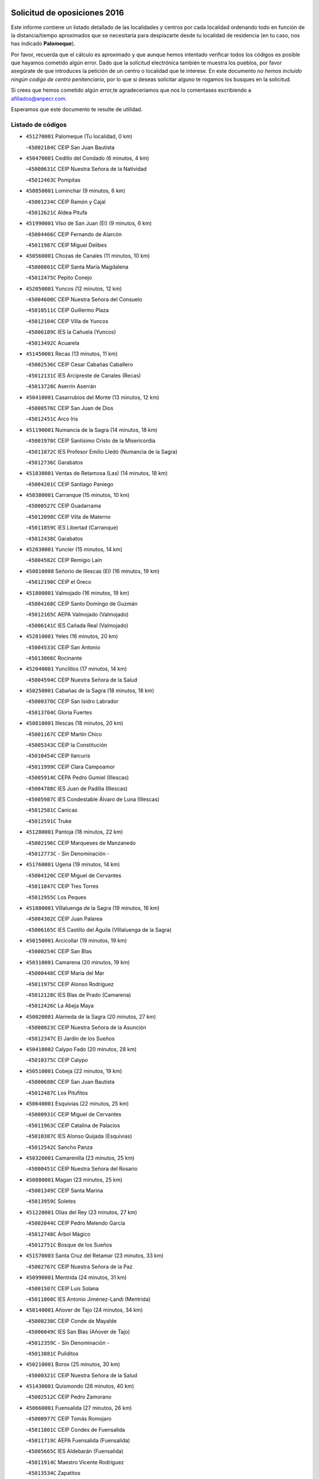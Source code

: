 

.. image:: logo.png
   :align: center

Solicitud de oposiciones 2016
======================================================

  
  
Este informe contiene un listado detallado de las localidades y centros por cada
localidad ordenando todo en función de la distancia/tiempo aproximados que se
necesitaría para desplazarte desde tu localidad de residencia (en tu caso,
nos has indicado **Palomeque**).

Por favor, recuerda que el cálculo es aproximado y que aunque hemos
intentado verificar todos los códigos es posible que hayamos cometido algún
error. Dado que la solicitud electrónica también te muestra los pueblos, por
favor asegúrate de que introduces la petición de un centro o localidad que
te interese. En este documento
*no hemos incluido ningún codigo de centro penitenciario*, por lo que si deseas
solicitar alguno te rogamos los busques en la solicitud.

Si crees que hemos cometido algún error,te agradeceríamos que nos lo comentases
escribiendo a afiliados@anpecr.com.

Esperamos que este documento te resulte de utilidad.



Listado de códigos
-------------------


- ``451270001`` Palomeque  (Tu localidad, 0 km)

  -``45002184C`` CEIP San Juan Bautista
    

- ``450470001`` Cedillo del Condado  (6 minutos, 4 km)

  -``45000631C`` CEIP Nuestra Señora de la Natividad
    

  -``45012463C`` Pompitas
    

- ``450850001`` Lominchar  (9 minutos, 6 km)

  -``45001234C`` CEIP Ramón y Cajal
    

  -``45012621C`` Aldea Pitufa
    

- ``451990001`` VIso de San Juan (El)  (9 minutos, 6 km)

  -``45004466C`` CEIP Fernando de Alarcón
    

  -``45011987C`` CEIP Miguel Delibes
    

- ``450560001`` Chozas de Canales  (11 minutos, 10 km)

  -``45000801C`` CEIP Santa María Magdalena
    

  -``45012475C`` Pepito Conejo
    

- ``452050001`` Yuncos  (12 minutos, 12 km)

  -``45004600C`` CEIP Nuestra Señora del Consuelo
    

  -``45010511C`` CEIP Guillermo Plaza
    

  -``45012104C`` CEIP Villa de Yuncos
    

  -``45006189C`` IES la Cañuela (Yuncos)
    

  -``45013492C`` Acuarela
    

- ``451450001`` Recas  (13 minutos, 11 km)

  -``45002536C`` CEIP Cesar Cabañas Caballero
    

  -``45012131C`` IES Arcipreste de Canales (Recas)
    

  -``45013728C`` Aserrín Aserrán
    

- ``450410001`` Casarrubios del Monte  (13 minutos, 12 km)

  -``45000576C`` CEIP San Juan de Dios
    

  -``45012451C`` Arco Iris
    

- ``451190001`` Numancia de la Sagra  (14 minutos, 18 km)

  -``45001970C`` CEIP Santísimo Cristo de la Misericordia
    

  -``45011872C`` IES Profesor Emilio Lledó (Numancia de la Sagra)
    

  -``45012736C`` Garabatos
    

- ``451830001`` Ventas de Retamosa (Las)  (14 minutos, 18 km)

  -``45004201C`` CEIP Santiago Paniego
    

- ``450380001`` Carranque  (15 minutos, 10 km)

  -``45000527C`` CEIP Guadarrama
    

  -``45012098C`` CEIP Villa de Materno
    

  -``45011859C`` IES Libertad (Carranque)
    

  -``45012438C`` Garabatos
    

- ``452030001`` Yuncler  (15 minutos, 14 km)

  -``45004582C`` CEIP Remigio Laín
    

- ``450810008`` Señorio de Illescas (El)  (16 minutos, 19 km)

  -``45012190C`` CEIP el Greco
    

- ``451800001`` Valmojado  (16 minutos, 19 km)

  -``45004168C`` CEIP Santo Domingo de Guzmán
    

  -``45012165C`` AEPA Valmojado (Valmojado)
    

  -``45006141C`` IES Cañada Real (Valmojado)
    

- ``452010001`` Yeles  (16 minutos, 20 km)

  -``45004533C`` CEIP San Antonio
    

  -``45013066C`` Rocinante
    

- ``452040001`` Yunclillos  (17 minutos, 14 km)

  -``45004594C`` CEIP Nuestra Señora de la Salud
    

- ``450250001`` Cabañas de la Sagra  (18 minutos, 18 km)

  -``45000370C`` CEIP San Isidro Labrador
    

  -``45013704C`` Gloria Fuertes
    

- ``450810001`` Illescas  (18 minutos, 20 km)

  -``45001167C`` CEIP Martín Chico
    

  -``45005343C`` CEIP la Constitución
    

  -``45010454C`` CEIP Ilarcuris
    

  -``45011999C`` CEIP Clara Campoamor
    

  -``45005914C`` CEPA Pedro Gumiel (Illescas)
    

  -``45004788C`` IES Juan de Padilla (Illescas)
    

  -``45005987C`` IES Condestable Álvaro de Luna (Illescas)
    

  -``45012581C`` Canicas
    

  -``45012591C`` Truke
    

- ``451280001`` Pantoja  (18 minutos, 22 km)

  -``45002196C`` CEIP Marqueses de Manzanedo
    

  -``45012773C`` - Sin Denominación -
    

- ``451760001`` Ugena  (19 minutos, 14 km)

  -``45004120C`` CEIP Miguel de Cervantes
    

  -``45011847C`` CEIP Tres Torres
    

  -``45012955C`` Los Peques
    

- ``451880001`` VIllaluenga de la Sagra  (19 minutos, 16 km)

  -``45004302C`` CEIP Juan Palarea
    

  -``45006165C`` IES Castillo del Águila (VIllaluenga de la Sagra)
    

- ``450150001`` Arcicollar  (19 minutos, 19 km)

  -``45000254C`` CEIP San Blas
    

- ``450310001`` Camarena  (20 minutos, 19 km)

  -``45000448C`` CEIP María del Mar
    

  -``45011975C`` CEIP Alonso Rodríguez
    

  -``45012128C`` IES Blas de Prado (Camarena)
    

  -``45012426C`` La Abeja Maya
    

- ``450020001`` Alameda de la Sagra  (20 minutos, 27 km)

  -``45000023C`` CEIP Nuestra Señora de la Asunción
    

  -``45012347C`` El Jardín de los Sueños
    

- ``450410002`` Calypo Fado  (20 minutos, 28 km)

  -``45010375C`` CEIP Calypo
    

- ``450510001`` Cobeja  (22 minutos, 19 km)

  -``45000680C`` CEIP San Juan Bautista
    

  -``45012487C`` Los Pitufitos
    

- ``450640001`` Esquivias  (22 minutos, 25 km)

  -``45000931C`` CEIP Miguel de Cervantes
    

  -``45011963C`` CEIP Catalina de Palacios
    

  -``45010387C`` IES Alonso Quijada (Esquivias)
    

  -``45012542C`` Sancho Panza
    

- ``450320001`` Camarenilla  (23 minutos, 25 km)

  -``45000451C`` CEIP Nuestra Señora del Rosario
    

- ``450880001`` Magan  (23 minutos, 25 km)

  -``45001349C`` CEIP Santa Marina
    

  -``45013959C`` Soletes
    

- ``451220001`` Olias del Rey  (23 minutos, 27 km)

  -``45002044C`` CEIP Pedro Melendo García
    

  -``45012748C`` Árbol Mágico
    

  -``45012751C`` Bosque de los Sueños
    

- ``451570003`` Santa Cruz del Retamar  (23 minutos, 33 km)

  -``45002767C`` CEIP Nuestra Señora de la Paz
    

- ``450990001`` Mentrida  (24 minutos, 31 km)

  -``45001507C`` CEIP Luis Solana
    

  -``45011860C`` IES Antonio Jiménez-Landi (Mentrida)
    

- ``450140001`` Añover de Tajo  (24 minutos, 34 km)

  -``45000230C`` CEIP Conde de Mayalde
    

  -``45006049C`` IES San Blas (Añover de Tajo)
    

  -``45012359C`` - Sin Denominación -
    

  -``45013881C`` Puliditos
    

- ``450210001`` Borox  (25 minutos, 30 km)

  -``45000321C`` CEIP Nuestra Señora de la Salud
    

- ``451430001`` Quismondo  (26 minutos, 40 km)

  -``45002512C`` CEIP Pedro Zamorano
    

- ``450660001`` Fuensalida  (27 minutos, 26 km)

  -``45000977C`` CEIP Tomás Romojaro
    

  -``45011801C`` CEIP Condes de Fuensalida
    

  -``45011719C`` AEPA Fuensalida (Fuensalida)
    

  -``45005665C`` IES Aldebarán (Fuensalida)
    

  -``45011914C`` Maestro Vicente Rodríguez
    

  -``45013534C`` Zapatitos
    

- ``451960002`` VIllaseca de la Sagra  (27 minutos, 26 km)

  -``45004429C`` CEIP Virgen de las Angustias
    

- ``451020002`` Mocejon  (27 minutos, 28 km)

  -``45001544C`` CEIP Miguel de Cervantes
    

  -``45012049C`` AEPA Mocejon (Mocejon)
    

  -``45012669C`` La Oca
    

- ``451340001`` Portillo de Toledo  (27 minutos, 39 km)

  -``45002251C`` CEIP Conde de Ruiseñada
    

- ``450190001`` Bargas  (28 minutos, 27 km)

  -``45000308C`` CEIP Santísimo Cristo de la Sala
    

  -``45005653C`` IES Julio Verne (Bargas)
    

  -``45012372C`` Gloria Fuertes
    

  -``45012384C`` Pinocho
    

- ``451890001`` VIllamiel de Toledo  (28 minutos, 31 km)

  -``45004326C`` CEIP Nuestra Señora de la Redonda
    

- ``451610003`` Seseña  (28 minutos, 32 km)

  -``45002809C`` CEIP Gabriel Uriarte
    

  -``45010442C`` CEIP Sisius
    

  -``45011823C`` CEIP Juan Carlos I
    

  -``45005677C`` IES Margarita Salas (Seseña)
    

  -``45006244C`` IES las Salinas (Seseña)
    

  -``45012888C`` Pequeñines
    

- ``450190003`` Perdices (Las)  (28 minutos, 34 km)

  -``45011771C`` CEIP Pintor Tomás Camarero
    

- ``451180001`` Noves  (29 minutos, 40 km)

  -``45001969C`` CEIP Nuestra Señora de la Monjia
    

  -``45012724C`` Barrio Sésamo
    

- ``451680001`` Toledo  (30 minutos, 36 km)

  -``45005574C`` CEE Ciudad de Toledo
    

  -``45005011C`` CPM Jacinto Guerrero (Toledo)
    

  -``45003383C`` CEIP la Candelaria
    

  -``45003401C`` CEIP Ángel del Alcázar
    

  -``45003644C`` CEIP Fábrica de Armas
    

  -``45003668C`` CEIP Santa Teresa
    

  -``45003929C`` CEIP Jaime de Foxa
    

  -``45003942C`` CEIP Alfonso Vi
    

  -``45004806C`` CEIP Garcilaso de la Vega
    

  -``45004818C`` CEIP Gómez Manrique
    

  -``45004843C`` CEIP Ciudad de Nara
    

  -``45004892C`` CEIP San Lucas y María
    

  -``45004971C`` CEIP Juan de Padilla
    

  -``45005203C`` CEIP Escultor Alberto Sánchez
    

  -``45005239C`` CEIP Gregorio Marañón
    

  -``45005318C`` CEIP Ciudad de Aquisgrán
    

  -``45010296C`` CEIP Europa
    

  -``45010302C`` CEIP Valparaíso
    

  -``45003930C`` EA Toledo (Toledo)
    

  -``45005483C`` EOI Raimundo de Toledo (Toledo)
    

  -``45004946C`` CEPA Gustavo Adolfo Bécquer (Toledo)
    

  -``45005641C`` CEPA Polígono (Toledo)
    

  -``45003796C`` IES Universidad Laboral (Toledo)
    

  -``45003863C`` IES el Greco (Toledo)
    

  -``45003875C`` IES Azarquiel (Toledo)
    

  -``45004752C`` IES Alfonso X el Sabio (Toledo)
    

  -``45004909C`` IES Juanelo Turriano (Toledo)
    

  -``45005240C`` IES Sefarad (Toledo)
    

  -``45005562C`` IES Carlos III (Toledo)
    

  -``45006301C`` IES María Pacheco (Toledo)
    

  -``45006311C`` IESO Princesa Galiana (Toledo)
    

  -``45600235C`` Academia de Infanteria de Toledo
    

  -``45013765C`` - Sin Denominación -
    

  -``45500007C`` Academia de Infantería
    

  -``45013790C`` Ana María Matute
    

  -``45012931C`` Ángel de la Guarda
    

  -``45012281C`` Castilla-La Mancha
    

  -``45012293C`` Cristo de la Vega
    

  -``45005847C`` Diego Ortiz
    

  -``45012301C`` El Olivo
    

  -``45013935C`` Gloria Fuertes
    

  -``45012311C`` La Cigarra
    

- ``451710001`` Torre de Esteban Hambran (La)  (30 minutos, 36 km)

  -``45004016C`` CEIP Juan Aguado
    

- ``450910001`` Maqueda  (30 minutos, 47 km)

  -``45001416C`` CEIP Don Álvaro de Luna
    

- ``450770001`` Huecas  (31 minutos, 30 km)

  -``45001118C`` CEIP Gregorio Marañón
    

- ``451570001`` Calalberche  (31 minutos, 36 km)

  -``45011811C`` CEIP Ribera del Alberche
    

- ``451610004`` Seseña Nuevo  (31 minutos, 37 km)

  -``45002810C`` CEIP Fernando de Rojas
    

  -``45010363C`` CEIP Gloria Fuertes
    

  -``45011951C`` CEIP el Quiñón
    

  -``45010399C`` CEPA Seseña Nuevo (Seseña Nuevo)
    

  -``45012876C`` Burbujas
    

- ``450230001`` Burguillos de Toledo  (32 minutos, 45 km)

  -``45000357C`` CEIP Victorio Macho
    

  -``45013625C`` La Campana
    

- ``451470001`` Rielves  (33 minutos, 44 km)

  -``45002551C`` CEIP Maximina Felisa Gómez Aguero
    

- ``451070001`` Nambroca  (34 minutos, 47 km)

  -``45001726C`` CEIP la Fuente
    

  -``45012694C`` - Sin Denominación -
    

- ``451580001`` Santa Olalla  (34 minutos, 54 km)

  -``45002779C`` CEIP Nuestra Señora de la Piedad
    

- ``450520001`` Cobisa  (35 minutos, 48 km)

  -``45000692C`` CEIP Cardenal Tavera
    

  -``45011793C`` CEIP Gloria Fuertes
    

  -``45013601C`` Escuela Municipal de Música y Danza de Cobisa
    

  -``45012499C`` Los Cotos
    

- ``459010001`` Santo Domingo-Caudilla  (35 minutos, 54 km)

  -``45004144C`` CEIP Santa Ana
    

- ``450040001`` Alcabon  (35 minutos, 55 km)

  -``45000047C`` CEIP Nuestra Señora de la Aurora
    

- ``451730001`` Torrijos  (36 minutos, 35 km)

  -``45004053C`` CEIP Villa de Torrijos
    

  -``45011835C`` CEIP Lazarillo de Tormes
    

  -``45005276C`` CEPA Teresa Enríquez (Torrijos)
    

  -``45004090C`` IES Alonso de Covarrubias (Torrijos)
    

  -``45005252C`` IES Juan de Padilla (Torrijos)
    

  -``45012323C`` Cristo de la Sangre
    

  -``45012220C`` Maestro Gómez de Agüero
    

  -``45012943C`` Pequeñines
    

- ``450180001`` Barcience  (37 minutos, 52 km)

  -``45010405C`` CEIP Santa María la Blanca
    

- ``450160001`` Arges  (38 minutos, 50 km)

  -``45000278C`` CEIP Tirso de Molina
    

  -``45011781C`` CEIP Miguel de Cervantes
    

  -``45012360C`` Ángel de la Guarda
    

  -``45013595C`` San Isidro Labrador
    

- ``450760001`` Hormigos  (38 minutos, 58 km)

  -``45001091C`` CEIP Virgen de la Higuera
    

- ``450400001`` Casar de Escalona (El)  (39 minutos, 63 km)

  -``45000552C`` CEIP Nuestra Señora de Hortum Sancho
    

- ``452020001`` Yepes  (40 minutos, 52 km)

  -``45004557C`` CEIP Rafael García Valiño
    

  -``45006177C`` IES Carpetania (Yepes)
    

  -``45013078C`` Fuentearriba
    

- ``450010001`` Ajofrin  (40 minutos, 55 km)

  -``45000011C`` CEIP Jacinto Guerrero
    

  -``45012335C`` La Casa de los Duendes
    

- ``450700001`` Guadamur  (40 minutos, 55 km)

  -``45001040C`` CEIP Nuestra Señora de la Natividad
    

  -``45012554C`` La Casita de Elia
    

- ``450120001`` Almonacid de Toledo  (40 minutos, 56 km)

  -``45000187C`` CEIP Virgen de la Oliva
    

- ``450580001`` Domingo Perez  (40 minutos, 64 km)

  -``45011756C`` CRA Campos de Castilla
    

- ``451970001`` VIllasequilla  (41 minutos, 51 km)

  -``45004442C`` CEIP San Isidro Labrador
    

- ``450830001`` Layos  (41 minutos, 54 km)

  -``45001210C`` CEIP María Magdalena
    

- ``450500001`` Ciruelos  (41 minutos, 59 km)

  -``45000679C`` CEIP Santísimo Cristo de la Misericordia
    

- ``450610001`` Escalona  (41 minutos, 60 km)

  -``45000898C`` CEIP Inmaculada Concepción
    

  -``45006074C`` IES Lazarillo de Tormes (Escalona)
    

- ``450690001`` Gerindote  (42 minutos, 38 km)

  -``45001039C`` CEIP San José
    

- ``451330001`` Polan  (42 minutos, 56 km)

  -``45002241C`` CEIP José María Corcuera
    

  -``45012141C`` AEPA Polan (Polan)
    

  -``45012785C`` Arco Iris
    

- ``450030001`` Albarreal de Tajo  (42 minutos, 57 km)

  -``45000035C`` CEIP Benjamín Escalonilla
    

- ``450360001`` Carmena  (42 minutos, 62 km)

  -``45000503C`` CEIP Cristo de la Cueva
    

- ``450960002`` Mazarambroz  (43 minutos, 58 km)

  -``45001477C`` CEIP Nuestra Señora del Sagrario
    

- ``450390001`` Carriches  (43 minutos, 63 km)

  -``45000540C`` CEIP Doctor Cesar González Gómez
    

- ``450940001`` Mascaraque  (43 minutos, 63 km)

  -``45001441C`` CEIP Juan de Padilla
    

- ``450950001`` Mata (La)  (43 minutos, 63 km)

  -``45001453C`` CEIP Severo Ochoa
    

- ``451900001`` VIllaminaya  (43 minutos, 63 km)

  -``45004338C`` CEIP Santo Domingo de Silos
    

- ``450130001`` Almorox  (43 minutos, 67 km)

  -``45000229C`` CEIP Silvano Cirujano
    

- ``451230001`` Ontigola  (44 minutos, 58 km)

  -``45002056C`` CEIP Virgen del Rosario
    

  -``45013819C`` - Sin Denominación -
    

- ``451630002`` Sonseca  (44 minutos, 60 km)

  -``45002883C`` CEIP San Juan Evangelista
    

  -``45012074C`` CEIP Peñamiel
    

  -``45005926C`` CEPA Cum Laude (Sonseca)
    

  -``45005355C`` IES la Sisla (Sonseca)
    

  -``45012891C`` Arco Iris
    

  -``45010351C`` Escuela Municipal de Música y Danza de Sonseca
    

  -``45012244C`` Virgen de la Salud
    

- ``450480001`` Cerralbos (Los)  (44 minutos, 74 km)

  -``45011768C`` CRA Entrerríos
    

- ``450450001`` Cazalegas  (44 minutos, 75 km)

  -``45000606C`` CEIP Miguel de Cervantes
    

  -``45013613C`` - Sin Denominación -
    

- ``450620001`` Escalonilla  (45 minutos, 48 km)

  -``45000904C`` CEIP Sagrados Corazones
    

- ``450780001`` Huerta de Valdecarabanos  (45 minutos, 57 km)

  -``45001121C`` CEIP Virgen del Rosario de Pastores
    

  -``45012578C`` Garabatos
    

- ``450240001`` Burujon  (46 minutos, 49 km)

  -``45000369C`` CEIP Juan XXIII
    

  -``45012402C`` - Sin Denominación -
    

- ``451210001`` Ocaña  (46 minutos, 64 km)

  -``45002020C`` CEIP San José de Calasanz
    

  -``45012177C`` CEIP Pastor Poeta
    

  -``45005631C`` CEPA Gutierre de Cárdenas (Ocaña)
    

  -``45004685C`` IES Alonso de Ercilla (Ocaña)
    

  -``45004791C`` IES Miguel Hernández (Ocaña)
    

  -``45013731C`` - Sin Denominación -
    

  -``45012232C`` Mesa de Ocaña
    

- ``451240002`` Orgaz  (46 minutos, 66 km)

  -``45002093C`` CEIP Conde de Orgaz
    

  -``45013662C`` Escuela Municipal de Música de Orgaz
    

  -``45012761C`` Nube de Algodón
    

- ``451910001`` VIllamuelas  (47 minutos, 57 km)

  -``45004341C`` CEIP Santa María Magdalena
    

- ``451060001`` Mora  (47 minutos, 67 km)

  -``45001623C`` CEIP José Ramón Villa
    

  -``45001672C`` CEIP Fernando Martín
    

  -``45010466C`` AEPA Mora (Mora)
    

  -``45006220C`` IES Peñas Negras (Mora)
    

  -``45012670C`` - Sin Denominación -
    

  -``45012682C`` - Sin Denominación -
    

- ``451160001`` Noez  (48 minutos, 64 km)

  -``45001945C`` CEIP Santísimo Cristo de la Salud
    

- ``450590001`` Dosbarrios  (48 minutos, 71 km)

  -``45000862C`` CEIP San Isidro Labrador
    

  -``45014034C`` Garabatos
    

- ``450900001`` Manzaneque  (48 minutos, 72 km)

  -``45001398C`` CEIP Álvarez de Toledo
    

  -``45012645C`` - Sin Denominación -
    

- ``450890002`` Malpica de Tajo  (48 minutos, 75 km)

  -``45001374C`` CEIP Fulgencio Sánchez Cabezudo
    

- ``450370001`` Carpio de Tajo (El)  (49 minutos, 70 km)

  -``45000515C`` CEIP Nuestra Señora de Ronda
    

- ``451150001`` Noblejas  (49 minutos, 71 km)

  -``45001908C`` CEIP Santísimo Cristo de las Injurias
    

  -``45012037C`` AEPA Noblejas (Noblejas)
    

  -``45012712C`` Rosa Sensat
    

- ``451170001`` Nombela  (50 minutos, 69 km)

  -``45001957C`` CEIP Cristo de la Nava
    

- ``451400001`` Pulgar  (51 minutos, 66 km)

  -``45002411C`` CEIP Nuestra Señora de la Blanca
    

  -``45012827C`` Pulgarcito
    

- ``451360001`` Puebla de Montalban (La)  (51 minutos, 67 km)

  -``45002330C`` CEIP Fernando de Rojas
    

  -``45005941C`` AEPA Puebla de Montalban (La) (Puebla de Montalban (La))
    

  -``45004739C`` IES Juan de Lucena (Puebla de Montalban (La))
    

- ``451740001`` Totanes  (51 minutos, 70 km)

  -``45004107C`` CEIP Inmaculada Concepción
    

- ``450670001`` Galvez  (52 minutos, 71 km)

  -``45000989C`` CEIP San Juan de la Cruz
    

  -``45005975C`` IES Montes de Toledo (Galvez)
    

  -``45013716C`` Garbancito
    

- ``450460001`` Cebolla  (52 minutos, 81 km)

  -``45000621C`` CEIP Nuestra Señora de la Antigua
    

  -``45006062C`` IES Arenales del Tajo (Cebolla)
    

- ``451540001`` San Roman de los Montes  (54 minutos, 93 km)

  -``45010417C`` CEIP Nuestra Señora del Buen Camino
    

- ``450710001`` Guardia (La)  (55 minutos, 73 km)

  -``45001052C`` CEIP Valentín Escobar
    

- ``450550001`` Cuerva  (55 minutos, 76 km)

  -``45000795C`` CEIP Soledad Alonso Dorado
    

- ``451950001`` VIllarrubia de Santiago  (55 minutos, 78 km)

  -``45004399C`` CEIP Nuestra Señora del Castellar
    

- ``452000005`` Yebenes (Los)  (56 minutos, 76 km)

  -``45004478C`` CEIP San José de Calasanz
    

  -``45012050C`` AEPA Yebenes (Los) (Yebenes (Los))
    

  -``45005689C`` IES Guadalerzas (Yebenes (Los))
    

- ``451980001`` VIllatobas  (56 minutos, 82 km)

  -``45004454C`` CEIP Sagrado Corazón de Jesús
    

- ``450680001`` Garciotun  (56 minutos, 83 km)

  -``45001027C`` CEIP Santa María Magdalena
    

- ``451370001`` Pueblanueva (La)  (56 minutos, 94 km)

  -``45002366C`` CEIP San Isidro
    

- ``451930001`` VIllanueva de Bogas  (57 minutos, 70 km)

  -``45004375C`` CEIP Santa Ana
    

- ``451440001`` Real de San VIcente (El)  (57 minutos, 87 km)

  -``45014022C`` CRA Real de San Vicente
    

- ``451650006`` Talavera de la Reina  (57 minutos, 89 km)

  -``45005811C`` CEE Bios
    

  -``45002950C`` CEIP Federico García Lorca
    

  -``45002986C`` CEIP Santa María
    

  -``45003139C`` CEIP Nuestra Señora del Prado
    

  -``45003140C`` CEIP Fray Hernando de Talavera
    

  -``45003152C`` CEIP San Ildefonso
    

  -``45003164C`` CEIP San Juan de Dios
    

  -``45004624C`` CEIP Hernán Cortés
    

  -``45004831C`` CEIP José Bárcena
    

  -``45004855C`` CEIP Antonio Machado
    

  -``45005197C`` CEIP Pablo Iglesias
    

  -``45013583C`` CEIP Bartolomé Nicolau
    

  -``45005057C`` EA Talavera (Talavera de la Reina)
    

  -``45005537C`` EOI Talavera de la Reina (Talavera de la Reina)
    

  -``45004958C`` CEPA Río Tajo (Talavera de la Reina)
    

  -``45003255C`` IES Padre Juan de Mariana (Talavera de la Reina)
    

  -``45003267C`` IES Juan Antonio Castro (Talavera de la Reina)
    

  -``45003279C`` IES San Isidro (Talavera de la Reina)
    

  -``45004740C`` IES Gabriel Alonso de Herrera (Talavera de la Reina)
    

  -``45005461C`` IES Puerta de Cuartos (Talavera de la Reina)
    

  -``45005471C`` IES Ribera del Tajo (Talavera de la Reina)
    

  -``45014101C`` Conservatorio Profesional de Música de Talavera de la Reina
    

  -``45012256C`` El Alfar
    

  -``45000618C`` Eusebio Rubalcaba
    

  -``45012268C`` Julián Besteiro
    

  -``45012271C`` Santo Ángel de la Guarda
    

- ``450980001`` Menasalbas  (58 minutos, 78 km)

  -``45001490C`` CEIP Nuestra Señora de Fátima
    

  -``45013753C`` Menapeques
    

- ``450970001`` Mejorada  (58 minutos, 98 km)

  -``45010429C`` CRA Ribera del Guadyerbas
    

- ``451750001`` Turleque  (59 minutos, 88 km)

  -``45004119C`` CEIP Fernán González
    

- ``451520001`` San Martin de Pusa  (59 minutos, 92 km)

  -``45013871C`` CRA Río Pusa
    

- ``451820001`` Ventas Con Peña Aguilera (Las)  (1h, 81 km)

  -``45004181C`` CEIP Nuestra Señora del Águila
    

- ``451650005`` Gamonal  (1h, 104 km)

  -``45002962C`` CEIP Don Cristóbal López
    

  -``45013649C`` Gamonital
    

- ``451650007`` Talavera la Nueva  (1h, 104 km)

  -``45003358C`` CEIP San Isidro
    

  -``45012906C`` Dulcinea
    

- ``451810001`` Velada  (1h, 106 km)

  -``45004171C`` CEIP Andrés Arango
    

- ``451510001`` San Martin de Montalban  (1h 1min, 84 km)

  -``45002652C`` CEIP Santísimo Cristo de la Luz
    

- ``450530001`` Consuegra  (1h 1min, 96 km)

  -``45000710C`` CEIP Santísimo Cristo de la Vera Cruz
    

  -``45000722C`` CEIP Miguel de Cervantes
    

  -``45004880C`` CEPA Castillo de Consuegra (Consuegra)
    

  -``45000734C`` IES Consaburum (Consuegra)
    

  -``45014083C`` - Sin Denominación -
    

- ``450280001`` Alberche del Caudillo  (1h 1min, 107 km)

  -``45000400C`` CEIP San Isidro
    

- ``451660001`` Tembleque  (1h 2min, 92 km)

  -``45003361C`` CEIP Antonia González
    

  -``45012918C`` Cervantes II
    

- ``450280002`` Calera y Chozas  (1h 2min, 111 km)

  -``45000412C`` CEIP Santísimo Cristo de Chozas
    

  -``45012414C`` Maestro Don Antonio Fernández
    

- ``450920001`` Marjaliza  (1h 3min, 86 km)

  -``45006037C`` CEIP San Juan
    

- ``451560001`` Santa Cruz de la Zarza  (1h 4min, 95 km)

  -``45002721C`` CEIP Eduardo Palomo Rodríguez
    

  -``45006190C`` IESO Velsinia (Santa Cruz de la Zarza)
    

  -``45012864C`` - Sin Denominación -
    

- ``190460001`` Azuqueca de Henares  (1h 5min, 99 km)

  -``19000333C`` CEIP la Paz
    

  -``19000357C`` CEIP Virgen de la Soledad
    

  -``19003863C`` CEIP Maestra Plácida Herranz
    

  -``19004004C`` CEIP Siglo XXI
    

  -``19008095C`` CEIP la Paloma
    

  -``19008745C`` CEIP la Espiga
    

  -``19002950C`` CEPA Clara Campoamor (Azuqueca de Henares)
    

  -``19002615C`` IES Arcipreste de Hita (Azuqueca de Henares)
    

  -``19002640C`` IES San Isidro (Azuqueca de Henares)
    

  -``19003978C`` IES Profesor Domínguez Ortiz (Azuqueca de Henares)
    

  -``19009491C`` Elvira Lindo
    

  -``19008800C`` La Campiña
    

  -``19009567C`` La Curva
    

  -``19008885C`` La Noguera
    

  -``19008873C`` 8 de Marzo
    

- ``450870001`` Madridejos  (1h 5min, 103 km)

  -``45012062C`` CEE Mingoliva
    

  -``45001313C`` CEIP Garcilaso de la Vega
    

  -``45005185C`` CEIP Santa Ana
    

  -``45010478C`` AEPA Madridejos (Madridejos)
    

  -``45001337C`` IES Valdehierro (Madridejos)
    

  -``45012633C`` - Sin Denominación -
    

  -``45011720C`` Escuela Municipal de Música y Danza de Madridejos
    

  -``45013522C`` Juan Vicente Camacho
    

- ``450540001`` Corral de Almaguer  (1h 5min, 103 km)

  -``45000783C`` CEIP Nuestra Señora de la Muela
    

  -``45005801C`` IES la Besana (Corral de Almaguer)
    

  -``45012517C`` - Sin Denominación -
    

- ``190240001`` Alovera  (1h 5min, 105 km)

  -``19000205C`` CEIP Virgen de la Paz
    

  -``19008034C`` CEIP Parque Vallejo
    

  -``19008186C`` CEIP Campiña Verde
    

  -``19008711C`` AEPA Alovera (Alovera)
    

  -``19008113C`` IES Carmen Burgos de Seguí (Alovera)
    

  -``19008851C`` Corazones Pequeños
    

  -``19008174C`` Escuela Municipal de Música y Danza de Alovera
    

  -``19008861C`` San Miguel Arcangel
    

- ``451490001`` Romeral (El)  (1h 6min, 83 km)

  -``45002627C`` CEIP Silvano Cirujano
    

- ``450840001`` Lillo  (1h 6min, 90 km)

  -``45001222C`` CEIP Marcelino Murillo
    

  -``45012611C`` Tris-Tras
    

- ``451090001`` Navahermosa  (1h 6min, 90 km)

  -``45001763C`` CEIP San Miguel Arcángel
    

  -``45010341C`` CEPA la Raña (Navahermosa)
    

  -``45006207C`` IESO Manuel de Guzmán (Navahermosa)
    

  -``45012700C`` - Sin Denominación -
    

- ``451120001`` Navalmorales (Los)  (1h 6min, 98 km)

  -``45001805C`` CEIP San Francisco
    

  -``45005495C`` IES los Navalmorales (Navalmorales (Los))
    

- ``450720001`` Herencias (Las)  (1h 7min, 101 km)

  -``45001064C`` CEIP Vera Cruz
    

- ``193190001`` VIllanueva de la Torre  (1h 7min, 105 km)

  -``19004016C`` CEIP Paco Rabal
    

  -``19008071C`` CEIP Gloria Fuertes
    

  -``19008137C`` IES Newton-Salas (VIllanueva de la Torre)
    

- ``450340001`` Camuñas  (1h 7min, 111 km)

  -``45000485C`` CEIP Cardenal Cisneros
    

- ``192300001`` Quer  (1h 8min, 106 km)

  -``19008691C`` CEIP Villa de Quer
    

  -``19009026C`` Las Setitas
    

- ``451770001`` Urda  (1h 8min, 106 km)

  -``45004132C`` CEIP Santo Cristo
    

  -``45012979C`` Blasa Ruíz
    

- ``191050002`` Chiloeches  (1h 8min, 107 km)

  -``19000710C`` CEIP José Inglés
    

  -``19008782C`` IES Peñalba (Chiloeches)
    

  -``19009580C`` San Marcos
    

- ``451140001`` Navamorcuende  (1h 8min, 109 km)

  -``45006268C`` CRA Sierra de San Vicente
    

- ``451530001`` San Pablo de los Montes  (1h 9min, 90 km)

  -``45002676C`` CEIP Nuestra Señora de Gracia
    

  -``45012852C`` San Pablo de los Montes
    

- ``192800002`` Torrejon del Rey  (1h 9min, 102 km)

  -``19002241C`` CEIP Virgen de las Candelas
    

  -``19009385C`` Escuela de Musica y Danza de Torrejon del Rey
    

- ``190580001`` Cabanillas del Campo  (1h 9min, 109 km)

  -``19000461C`` CEIP San Blas
    

  -``19008046C`` CEIP los Olivos
    

  -``19008216C`` CEIP la Senda
    

  -``19003981C`` IES Ana María Matute (Cabanillas del Campo)
    

  -``19008150C`` Escuela Municipal de Música y Danza de Cabanillas del Campo
    

  -``19008903C`` Los Llanos
    

  -``19009506C`` Mirador
    

  -``19008915C`` Tres Torres
    

- ``451250002`` Oropesa  (1h 9min, 125 km)

  -``45002123C`` CEIP Martín Gallinar
    

  -``45004727C`` IES Alonso de Orozco (Oropesa)
    

  -``45013960C`` María Arnús
    

- ``192250001`` Pozo de Guadalajara  (1h 10min, 106 km)

  -``19001817C`` CEIP Santa Brígida
    

  -``19009014C`` El Parque
    

- ``191300001`` Guadalajara  (1h 10min, 112 km)

  -``19002603C`` CEE Virgen del Amparo
    

  -``19003140C`` CPM Sebastián Durón (Guadalajara)
    

  -``19000989C`` CEIP Alcarria
    

  -``19000990C`` CEIP Cardenal Mendoza
    

  -``19001015C`` CEIP San Pedro Apóstol
    

  -``19001027C`` CEIP Isidro Almazán
    

  -``19001039C`` CEIP Pedro Sanz Vázquez
    

  -``19001052C`` CEIP Rufino Blanco
    

  -``19002639C`` CEIP Alvar Fáñez de Minaya
    

  -``19002706C`` CEIP Balconcillo
    

  -``19002718C`` CEIP el Doncel
    

  -``19002767C`` CEIP Badiel
    

  -``19002822C`` CEIP Ocejón
    

  -``19003097C`` CEIP Río Tajo
    

  -``19003164C`` CEIP Río Henares
    

  -``19008058C`` CEIP las Lomas
    

  -``19008794C`` CEIP Parque de la Muñeca
    

  -``19008101C`` EA Guadalajara (Guadalajara)
    

  -``19003191C`` EOI Guadalajara (Guadalajara)
    

  -``19002858C`` CEPA Río Sorbe (Guadalajara)
    

  -``19001076C`` IES Brianda de Mendoza (Guadalajara)
    

  -``19001091C`` IES Luis de Lucena (Guadalajara)
    

  -``19002597C`` IES Antonio Buero Vallejo (Guadalajara)
    

  -``19002743C`` IES Castilla (Guadalajara)
    

  -``19003139C`` IES Liceo Caracense (Guadalajara)
    

  -``19003450C`` IES José Luis Sampedro (Guadalajara)
    

  -``19003930C`` IES Aguas VIvas (Guadalajara)
    

  -``19008939C`` Alfanhuí
    

  -``19008812C`` Castilla-La Mancha
    

  -``19008952C`` Los Manantiales
    

- ``192200006`` Arboleda (La)  (1h 10min, 112 km)

  -``19008681C`` CEIP la Arboleda de Pioz
    

- ``190710007`` Arenales (Los)  (1h 10min, 112 km)

  -``19009427C`` CEIP María Montessori
    

- ``130700001`` Puerto Lapice  (1h 10min, 118 km)

  -``13002435C`` CEIP Juan Alcaide
    

- ``451300001`` Parrillas  (1h 11min, 121 km)

  -``45002202C`` CEIP Nuestra Señora de la Luz
    

- ``450820001`` Lagartera  (1h 11min, 126 km)

  -``45001192C`` CEIP Jacinto Guerrero
    

  -``45012608C`` El Castillejo
    

- ``450720002`` Membrillo (El)  (1h 12min, 106 km)

  -``45005124C`` CEIP Ortega Pérez
    

- ``190710003`` Coto (El)  (1h 12min, 110 km)

  -``19008162C`` CEIP el Coto
    

- ``450270001`` Cabezamesada  (1h 12min, 113 km)

  -``45000394C`` CEIP Alonso de Cárdenas
    

- ``451130002`` Navalucillos (Los)  (1h 13min, 106 km)

  -``45001854C`` CEIP Nuestra Señora de las Saleras
    

- ``191260001`` Galapagos  (1h 13min, 108 km)

  -``19003000C`` CEIP Clara Sánchez
    

- ``192200001`` Pioz  (1h 13min, 109 km)

  -``19008149C`` CEIP Castillo de Pioz
    

- ``450060001`` Alcaudete de la Jara  (1h 13min, 110 km)

  -``45000096C`` CEIP Rufino Mansi
    

- ``190710001`` Casar (El)  (1h 13min, 111 km)

  -``19000552C`` CEIP Maestros del Casar
    

  -``19003681C`` AEPA Casar (El) (Casar (El))
    

  -``19003929C`` IES Campiña Alta (Casar (El))
    

  -``19008204C`` IES Juan García Valdemora (Casar (El))
    

- ``191710001`` Marchamalo  (1h 13min, 115 km)

  -``19001441C`` CEIP Cristo de la Esperanza
    

  -``19008061C`` CEIP Maestra Teodora
    

  -``19008721C`` AEPA Marchamalo (Marchamalo)
    

  -``19003553C`` IES Alejo Vera (Marchamalo)
    

  -``19008988C`` - Sin Denominación -
    

- ``191300002`` Iriepal  (1h 13min, 117 km)

  -``19003589C`` CRA Francisco Ibáñez
    

- ``450300001`` Calzada de Oropesa (La)  (1h 13min, 133 km)

  -``45012189C`` CRA Campo Arañuelo
    

- ``192800001`` Parque de las Castillas  (1h 14min, 102 km)

  -``19008198C`` CEIP las Castillas
    

- ``162030001`` Tarancon  (1h 14min, 110 km)

  -``16002321C`` CEIP Duque de Riánsares
    

  -``16004443C`` CEIP Gloria Fuertes
    

  -``16003657C`` CEPA Altomira (Tarancon)
    

  -``16004534C`` IES la Hontanilla (Tarancon)
    

  -``16009453C`` Nuestra Señora de Riansares
    

  -``16009660C`` San Isidro
    

  -``16009672C`` Santa Quiteria
    

- ``451870001`` VIllafranca de los Caballeros  (1h 14min, 124 km)

  -``45004296C`` CEIP Miguel de Cervantes
    

  -``45006153C`` IESO la Falcata (VIllafranca de los Caballeros)
    

- ``192860001`` Tortola de Henares  (1h 14min, 125 km)

  -``19002275C`` CEIP Sagrado Corazón de Jesús
    

- ``160860001`` Fuente de Pedro Naharro  (1h 15min, 117 km)

  -``16004182C`` CRA Retama
    

  -``16009891C`` Rosa León
    

- ``191170001`` Fontanar  (1h 15min, 122 km)

  -``19000795C`` CEIP Virgen de la Soledad
    

  -``19008940C`` - Sin Denominación -
    

- ``130470001`` Herencia  (1h 15min, 124 km)

  -``13001698C`` CEIP Carrasco Alcalde
    

  -``13005023C`` AEPA Herencia (Herencia)
    

  -``13004729C`` IES Hermógenes Rodríguez (Herencia)
    

  -``13011369C`` - Sin Denominación -
    

  -``13010882C`` Escuela Municipal de Música y Danza de Herencia
    

- ``450070001`` Alcolea de Tajo  (1h 15min, 128 km)

  -``45012086C`` CRA Río Tajo
    

- ``451850001`` VIllacañas  (1h 16min, 111 km)

  -``45004259C`` CEIP Santa Bárbara
    

  -``45010338C`` AEPA VIllacañas (VIllacañas)
    

  -``45004272C`` IES Garcilaso de la Vega (VIllacañas)
    

  -``45005321C`` IES Enrique de Arfe (VIllacañas)
    

- ``451100001`` Navalcan  (1h 16min, 124 km)

  -``45001787C`` CEIP Blas Tello
    

- ``130500001`` Labores (Las)  (1h 16min, 126 km)

  -``13001753C`` CEIP San José de Calasanz
    

- ``191430001`` Horche  (1h 17min, 122 km)

  -``19001246C`` CEIP San Roque
    

  -``19008757C`` CEIP Nº 2
    

  -``19008976C`` - Sin Denominación -
    

  -``19009440C`` Escuela Municipal de Música de Horche
    

- ``193310001`` Yunquera de Henares  (1h 17min, 124 km)

  -``19002500C`` CEIP Virgen de la Granja
    

  -``19008769C`` CEIP Nº 2
    

  -``19003875C`` IES Clara Campoamor (Yunquera de Henares)
    

  -``19009531C`` - Sin Denominación -
    

  -``19009105C`` - Sin Denominación -
    

- ``130970001`` VIllarta de San Juan  (1h 18min, 129 km)

  -``13003555C`` CEIP Nuestra Señora de la Paz
    

- ``192740002`` Torija  (1h 18min, 129 km)

  -``19002214C`` CEIP Virgen del Amparo
    

  -``19009041C`` La Abejita
    

- ``451380001`` Puente del Arzobispo (El)  (1h 18min, 132 km)

  -``45013984C`` CRA Villas del Tajo
    

- ``130440003`` Fuente el Fresno  (1h 19min, 117 km)

  -``13001650C`` CEIP Miguel Delibes
    

  -``13012180C`` Mundo Infantil
    

- ``450200001`` Belvis de la Jara  (1h 19min, 118 km)

  -``45000311C`` CEIP Fernando Jiménez de Gregorio
    

  -``45006050C`` IESO la Jara (Belvis de la Jara)
    

  -``45013546C`` - Sin Denominación -
    

- ``451860001`` VIlla de Don Fadrique (La)  (1h 20min, 105 km)

  -``45004284C`` CEIP Ramón y Cajal
    

  -``45010508C`` IESO Leonor de Guzmán (VIlla de Don Fadrique (La))
    

- ``191920001`` Mondejar  (1h 20min, 110 km)

  -``19001593C`` CEIP José Maldonado y Ayuso
    

  -``19003701C`` CEPA Alcarria Baja (Mondejar)
    

  -``19003838C`` IES Alcarria Baja (Mondejar)
    

  -``19008991C`` - Sin Denominación -
    

- ``191610001`` Lupiana  (1h 20min, 122 km)

  -``19001386C`` CEIP Miguel de la Cuesta
    

- ``160270001`` Barajas de Melo  (1h 20min, 128 km)

  -``16004248C`` CRA Fermín Caballero
    

  -``16009477C`` Virgen de la Vega
    

- ``130180001`` Arenas de San Juan  (1h 20min, 132 km)

  -``13000694C`` CEIP San Bernabé
    

- ``130050002`` Alcazar de San Juan  (1h 20min, 135 km)

  -``13000104C`` CEIP el Santo
    

  -``13000116C`` CEIP Juan de Austria
    

  -``13000128C`` CEIP Jesús Ruiz de la Fuente
    

  -``13000131C`` CEIP Santa Clara
    

  -``13003828C`` CEIP Alces
    

  -``13004092C`` CEIP Pablo Ruiz Picasso
    

  -``13004870C`` CEIP Gloria Fuertes
    

  -``13010900C`` CEIP Jardín de Arena
    

  -``13004705C`` EOI la Equidad (Alcazar de San Juan)
    

  -``13004055C`` CEPA Enrique Tierno Galván (Alcazar de San Juan)
    

  -``13000219C`` IES Miguel de Cervantes Saavedra (Alcazar de San Juan)
    

  -``13000220C`` IES Juan Bosco (Alcazar de San Juan)
    

  -``13004687C`` IES María Zambrano (Alcazar de San Juan)
    

  -``13012121C`` - Sin Denominación -
    

  -``13011242C`` El Tobogán
    

  -``13011060C`` El Torreón
    

  -``13010870C`` Escuela Municipal de Música y Danza de Alcázar de San Juan
    

- ``161060001`` Horcajo de Santiago  (1h 21min, 122 km)

  -``16001314C`` CEIP José Montalvo
    

  -``16004352C`` AEPA Horcajo de Santiago (Horcajo de Santiago)
    

  -``16004492C`` IES Orden de Santiago (Horcajo de Santiago)
    

  -``16009544C`` Hervás y Panduro
    

- ``451420001`` Quintanar de la Orden  (1h 21min, 129 km)

  -``45002457C`` CEIP Cristóbal Colón
    

  -``45012001C`` CEIP Antonio Machado
    

  -``45005288C`` CEPA Luis VIves (Quintanar de la Orden)
    

  -``45002470C`` IES Infante Don Fadrique (Quintanar de la Orden)
    

  -``45004867C`` IES Alonso Quijano (Quintanar de la Orden)
    

  -``45012840C`` Pim Pon
    

- ``161860001`` Saelices  (1h 21min, 130 km)

  -``16009386C`` CRA Segóbriga
    

- ``192900001`` Trijueque  (1h 21min, 133 km)

  -``19002305C`` CEIP San Bernabé
    

  -``19003759C`` AEPA Trijueque (Trijueque)
    

- ``451920001`` VIllanueva de Alcardete  (1h 23min, 123 km)

  -``45004363C`` CEIP Nuestra Señora de la Piedad
    

- ``451010001`` Miguel Esteban  (1h 23min, 135 km)

  -``45001532C`` CEIP Cervantes
    

  -``45006098C`` IESO Juan Patiño Torres (Miguel Esteban)
    

  -``45012657C`` La Abejita
    

- ``451350001`` Puebla de Almoradiel (La)  (1h 24min, 133 km)

  -``45002287C`` CEIP Ramón y Cajal
    

  -``45012153C`` AEPA Puebla de Almoradiel (La) (Puebla de Almoradiel (La))
    

  -``45006116C`` IES Aldonza Lorenzo (Puebla de Almoradiel (La))
    

- ``192660001`` Tendilla  (1h 24min, 135 km)

  -``19003577C`` CRA Valles del Tajuña
    

- ``139040001`` Llanos del Caudillo  (1h 24min, 145 km)

  -``13003749C`` CEIP el Oasis
    

- ``191510002`` Humanes  (1h 25min, 134 km)

  -``19001261C`` CEIP Nuestra Señora de Peñahora
    

  -``19003760C`` AEPA Humanes (Humanes)
    

- ``169010001`` Carrascosa del Campo  (1h 26min, 136 km)

  -``16004376C`` AEPA Carrascosa del Campo (Carrascosa del Campo)
    

- ``451670001`` Toboso (El)  (1h 26min, 138 km)

  -``45003371C`` CEIP Miguel de Cervantes
    

- ``130280002`` Campo de Criptana  (1h 26min, 144 km)

  -``13004717C`` CPM Alcázar de San Juan-Campo de Criptana (Campo de
    

  -``13000943C`` CEIP Virgen de la Paz
    

  -``13000955C`` CEIP Virgen de Criptana
    

  -``13000967C`` CEIP Sagrado Corazón
    

  -``13003968C`` CEIP Domingo Miras
    

  -``13005011C`` AEPA Campo de Criptana (Campo de Criptana)
    

  -``13001005C`` IES Isabel Perillán y Quirós (Campo de Criptana)
    

  -``13011023C`` Escuela Municipal de Musica y Danza de Campo de Criptana
    

  -``13011096C`` Los Gigantes
    

  -``13011333C`` Los Quijotes
    

- ``161330001`` Mota del Cuervo  (1h 26min, 147 km)

  -``16001624C`` CEIP Virgen de Manjavacas
    

  -``16009945C`` CEIP Santa Rita
    

  -``16004327C`` AEPA Mota del Cuervo (Mota del Cuervo)
    

  -``16004431C`` IES Julián Zarco (Mota del Cuervo)
    

  -``16009581C`` Balú
    

  -``16010017C`` Conservatorio Profesional de Música Mota del Cuervo
    

  -``16009593C`` El Santo
    

  -``16009295C`` Escuela Municipal de Música y Danza de Mota del Cuervo
    

- ``130720003`` Retuerta del Bullaque  (1h 27min, 116 km)

  -``13010791C`` CRA Montes de Toledo
    

- ``130520003`` Malagon  (1h 27min, 127 km)

  -``13001790C`` CEIP Cañada Real
    

  -``13001819C`` CEIP Santa Teresa
    

  -``13005035C`` AEPA Malagon (Malagon)
    

  -``13004730C`` IES Estados del Duque (Malagon)
    

  -``13011141C`` Santa Teresa de Jesús
    

- ``130960001`` VIllarrubia de los Ojos  (1h 27min, 136 km)

  -``13003521C`` CEIP Rufino Blanco
    

  -``13003658C`` CEIP Virgen de la Sierra
    

  -``13005060C`` AEPA VIllarrubia de los Ojos (VIllarrubia de los Ojos)
    

  -``13004900C`` IES Guadiana (VIllarrubia de los Ojos)
    

- ``130050003`` Cinco Casas  (1h 27min, 147 km)

  -``13012052C`` CRA Alciares
    

- ``451410001`` Quero  (1h 28min, 138 km)

  -``45002421C`` CEIP Santiago Cabañas
    

  -``45012839C`` - Sin Denominación -
    

- ``190530003`` Brihuega  (1h 29min, 143 km)

  -``19000394C`` CEIP Nuestra Señora de la Peña
    

  -``19003462C`` IESO Briocense (Brihuega)
    

  -``19008897C`` - Sin Denominación -
    

- ``192930002`` Uceda  (1h 30min, 123 km)

  -``19002329C`` CEIP García Lorca
    

  -``19009063C`` El Jardinillo
    

- ``451080001`` Nava de Ricomalillo (La)  (1h 30min, 133 km)

  -``45010430C`` CRA Montes de Toledo
    

- ``162490001`` VIllamayor de Santiago  (1h 30min, 134 km)

  -``16002781C`` CEIP Gúzquez
    

  -``16004364C`` AEPA VIllamayor de Santiago (VIllamayor de Santiago)
    

  -``16004510C`` IESO Ítaca (VIllamayor de Santiago)
    

- ``190210001`` Almoguera  (1h 32min, 122 km)

  -``19003565C`` CRA Pimafad
    

  -``19008836C`` - Sin Denominación -
    

- ``161120005`` Huete  (1h 32min, 148 km)

  -``16004571C`` CRA Campos de la Alcarria
    

  -``16008679C`` AEPA Huete (Huete)
    

  -``16004509C`` IESO Ciudad de Luna (Huete)
    

  -``16009556C`` - Sin Denominación -
    

- ``130530003`` Manzanares  (1h 32min, 157 km)

  -``13001923C`` CEIP Divina Pastora
    

  -``13001935C`` CEIP Altagracia
    

  -``13003853C`` CEIP la Candelaria
    

  -``13004390C`` CEIP Enrique Tierno Galván
    

  -``13004079C`` CEPA San Blas (Manzanares)
    

  -``13001984C`` IES Pedro Álvarez Sotomayor (Manzanares)
    

  -``13003798C`` IES Azuer (Manzanares)
    

  -``13011400C`` - Sin Denominación -
    

  -``13009594C`` Guillermo Calero
    

  -``13011151C`` La Ínsula
    

- ``130650005`` Torno (El)  (1h 34min, 129 km)

  -``13002356C`` CEIP Nuestra Señora de Guadalupe
    

- ``161480001`` Palomares del Campo  (1h 35min, 152 km)

  -``16004121C`` CRA San José de Calasanz
    

- ``161000001`` Hinojosos (Los)  (1h 35min, 159 km)

  -``16009362C`` CRA Airén
    

- ``162690002`` VIllares del Saz  (1h 35min, 159 km)

  -``16004649C`` CRA el Quijote
    

  -``16004042C`` IES los Sauces (VIllares del Saz)
    

- ``192120001`` Pastrana  (1h 36min, 131 km)

  -``19003541C`` CRA Pastrana
    

  -``19003693C`` AEPA Pastrana (Pastrana)
    

  -``19003437C`` IES Leandro Fernández Moratín (Pastrana)
    

  -``19003826C`` Escuela Municipal de Música
    

  -``19009002C`` Villa de Pastrana
    

- ``130610001`` Pedro Muñoz  (1h 36min, 151 km)

  -``13002162C`` CEIP María Luisa Cañas
    

  -``13002174C`` CEIP Nuestra Señora de los Ángeles
    

  -``13004331C`` CEIP Maestro Juan de Ávila
    

  -``13011011C`` CEIP Hospitalillo
    

  -``13010808C`` AEPA Pedro Muñoz (Pedro Muñoz)
    

  -``13004781C`` IES Isabel Martínez Buendía (Pedro Muñoz)
    

  -``13011461C`` - Sin Denominación -
    

- ``190920003`` Cogolludo  (1h 36min, 151 km)

  -``19003531C`` CRA la Encina
    

- ``130820002`` Tomelloso  (1h 36min, 164 km)

  -``13004080C`` CEE Ponce de León
    

  -``13003038C`` CEIP Miguel de Cervantes
    

  -``13003041C`` CEIP José María del Moral
    

  -``13003051C`` CEIP Carmelo Cortés
    

  -``13003075C`` CEIP Doña Crisanta
    

  -``13003087C`` CEIP José Antonio
    

  -``13003762C`` CEIP San José de Calasanz
    

  -``13003981C`` CEIP Embajadores
    

  -``13003993C`` CEIP San Isidro
    

  -``13004109C`` CEIP San Antonio
    

  -``13004328C`` CEIP Almirante Topete
    

  -``13004948C`` CEIP Virgen de las Viñas
    

  -``13009478C`` CEIP Felix Grande
    

  -``13004122C`` EA Antonio López (Tomelloso)
    

  -``13004742C`` EOI Mar de VIñas (Tomelloso)
    

  -``13004559C`` CEPA Simienza (Tomelloso)
    

  -``13003129C`` IES Eladio Cabañero (Tomelloso)
    

  -``13003130C`` IES Francisco García Pavón (Tomelloso)
    

  -``13004821C`` IES Airén (Tomelloso)
    

  -``13005345C`` IES Alto Guadiana (Tomelloso)
    

  -``13004419C`` Conservatorio Municipal de Música
    

  -``13011199C`` Dulcinea
    

  -``13012027C`` Lorencete
    

  -``13011515C`` Mediodía
    

- ``161530001`` Pedernoso (El)  (1h 36min, 166 km)

  -``16001821C`` CEIP Juan Gualberto Avilés
    

- ``130190001`` Argamasilla de Alba  (1h 37min, 161 km)

  -``13000700C`` CEIP Divino Maestro
    

  -``13000712C`` CEIP Nuestra Señora de Peñarroya
    

  -``13003831C`` CEIP Azorín
    

  -``13005151C`` AEPA Argamasilla de Alba (Argamasilla de Alba)
    

  -``13005278C`` IES VIcente Cano (Argamasilla de Alba)
    

  -``13011308C`` Alba
    

- ``130540001`` Membrilla  (1h 37min, 161 km)

  -``13001996C`` CEIP Virgen del Espino
    

  -``13002009C`` CEIP San José de Calasanz
    

  -``13005102C`` AEPA Membrilla (Membrilla)
    

  -``13005291C`` IES Marmaria (Membrilla)
    

  -``13011412C`` Lope de Vega
    

- ``160330001`` Belmonte  (1h 37min, 167 km)

  -``16000280C`` CEIP Fray Luis de León
    

  -``16004406C`` IES San Juan del Castillo (Belmonte)
    

  -``16009830C`` La Lengua de las Mariposas
    

- ``130870002`` Consolacion  (1h 37min, 169 km)

  -``13003348C`` CEIP Virgen de Consolación
    

- ``450330001`` Campillo de la Jara (El)  (1h 39min, 144 km)

  -``45006271C`` CRA la Jara
    

- ``191680002`` Mandayona  (1h 39min, 166 km)

  -``19001416C`` CEIP la Cobatilla
    

- ``161540001`` Pedroñeras (Las)  (1h 39min, 169 km)

  -``16001831C`` CEIP Adolfo Martínez Chicano
    

  -``16004297C`` AEPA Pedroñeras (Las) (Pedroñeras (Las))
    

  -``16004066C`` IES Fray Luis de León (Pedroñeras (Las))
    

- ``130390001`` Daimiel  (1h 40min, 154 km)

  -``13001479C`` CEIP San Isidro
    

  -``13001480C`` CEIP Infante Don Felipe
    

  -``13001492C`` CEIP la Espinosa
    

  -``13004572C`` CEIP Calatrava
    

  -``13004663C`` CEIP Albuera
    

  -``13004641C`` CEPA Miguel de Cervantes (Daimiel)
    

  -``13001595C`` IES Ojos del Guadiana (Daimiel)
    

  -``13003737C`` IES Juan D&#39;Opazo (Daimiel)
    

  -``13009508C`` Escuela Municipal de Música y Danza de Daimiel
    

  -``13011126C`` Sancho
    

  -``13011138C`` Virgen de las Cruces
    

- ``161240001`` Mesas (Las)  (1h 40min, 165 km)

  -``16001533C`` CEIP Hermanos Amorós Fernández
    

  -``16004303C`` AEPA Mesas (Las) (Mesas (Las))
    

  -``16009970C`` IESO Mesas (Las) (Mesas (Las))
    

- ``190060001`` Albalate de Zorita  (1h 41min, 153 km)

  -``19003991C`` CRA la Colmena
    

  -``19003723C`` AEPA Albalate de Zorita (Albalate de Zorita)
    

  -``19008824C`` Garabatos
    

- ``190540001`` Budia  (1h 41min, 158 km)

  -``19003590C`` CRA Santa Lucía
    

- ``192450004`` Sacedon  (1h 41min, 161 km)

  -``19001933C`` CEIP la Isabela
    

  -``19003711C`` AEPA Sacedon (Sacedon)
    

  -``19003841C`` IESO Mar de Castilla (Sacedon)
    

- ``130310001`` Carrion de Calatrava  (1h 42min, 147 km)

  -``13001030C`` CEIP Nuestra Señora de la Encarnación
    

  -``13011345C`` Clara Campoamor
    

- ``130790001`` Solana (La)  (1h 42min, 171 km)

  -``13002927C`` CEIP Sagrado Corazón
    

  -``13002939C`` CEIP Romero Peña
    

  -``13002940C`` CEIP el Santo
    

  -``13004833C`` CEIP el Humilladero
    

  -``13004894C`` CEIP Javier Paulino Pérez
    

  -``13010912C`` CEIP la Moheda
    

  -``13011001C`` CEIP Federico Romero
    

  -``13002976C`` IES Modesto Navarro (Solana (La))
    

  -``13010924C`` IES Clara Campoamor (Solana (La))
    

- ``130830001`` Torralba de Calatrava  (1h 43min, 168 km)

  -``13003142C`` CEIP Cristo del Consuelo
    

  -``13011527C`` El Arca de los Sueños
    

  -``13012040C`` Escuela de Música de Torralba de Calatrava
    

- ``139010001`` Robledo (El)  (1h 44min, 136 km)

  -``13010778C`` CRA Valle del Bullaque
    

  -``13005096C`` AEPA Robledo (El) (Robledo (El))
    

- ``130650002`` Porzuna  (1h 44min, 143 km)

  -``13002320C`` CEIP Nuestra Señora del Rosario
    

  -``13005084C`` AEPA Porzuna (Porzuna)
    

  -``13005199C`` IES Ribera del Bullaque (Porzuna)
    

  -``13011473C`` Caramelo
    

- ``130360002`` Cortijos de Arriba  (1h 45min, 120 km)

  -``13001443C`` CEIP Nuestra Señora de las Mercedes
    

- ``130340002`` Ciudad Real  (1h 45min, 150 km)

  -``13001224C`` CEE Puerta de Santa María
    

  -``13004341C`` CPM Marcos Redondo (Ciudad Real)
    

  -``13001078C`` CEIP Alcalde José Cruz Prado
    

  -``13001091C`` CEIP Pérez Molina
    

  -``13001108C`` CEIP Ciudad Jardín
    

  -``13001111C`` CEIP Ángel Andrade
    

  -``13001121C`` CEIP Dulcinea del Toboso
    

  -``13001157C`` CEIP José María de la Fuente
    

  -``13001169C`` CEIP Jorge Manrique
    

  -``13001170C`` CEIP Pío XII
    

  -``13001391C`` CEIP Carlos Eraña
    

  -``13003889C`` CEIP Miguel de Cervantes
    

  -``13003890C`` CEIP Juan Alcaide
    

  -``13004389C`` CEIP Carlos Vázquez
    

  -``13004444C`` CEIP Ferroviario
    

  -``13004651C`` CEIP Cristóbal Colón
    

  -``13004754C`` CEIP Santo Tomás de Villanueva Nº 16
    

  -``13004857C`` CEIP María de Pacheco
    

  -``13004882C`` CEIP Alcalde José Maestro
    

  -``13009466C`` CEIP Don Quijote
    

  -``13001406C`` EA Pedro Almodóvar (Ciudad Real)
    

  -``13004134C`` EOI Prado de Alarcos (Ciudad Real)
    

  -``13004067C`` CEPA Antonio Gala (Ciudad Real)
    

  -``13001327C`` IES Maestre de Calatrava (Ciudad Real)
    

  -``13001339C`` IES Maestro Juan de Ávila (Ciudad Real)
    

  -``13001340C`` IES Santa María de Alarcos (Ciudad Real)
    

  -``13003920C`` IES Hernán Pérez del Pulgar (Ciudad Real)
    

  -``13004456C`` IES Torreón del Alcázar (Ciudad Real)
    

  -``13004675C`` IES Atenea (Ciudad Real)
    

  -``13003683C`` Deleg Prov Educación Ciudad Real
    

  -``9555C`` Int. fuera provincia
    

  -``13010274C`` UO Ciudad Jardin
    

  -``45011707C`` UO CEE Ciudad de Toledo
    

  -``13011102C`` Alfonso X
    

  -``13011114C`` El Lirio
    

  -``13011370C`` La Flauta Mágica
    

  -``13011382C`` La Granja
    

- ``191560002`` Jadraque  (1h 45min, 158 km)

  -``19001313C`` CEIP Romualdo de Toledo
    

  -``19003917C`` IES Valle del Henares (Jadraque)
    

- ``162430002`` VIllaescusa de Haro  (1h 45min, 173 km)

  -``16004145C`` CRA Alonso Quijano
    

- ``130740001`` San Carlos del Valle  (1h 46min, 181 km)

  -``13002824C`` CEIP San Juan Bosco
    

- ``130870001`` Valdepeñas  (1h 46min, 186 km)

  -``13010948C`` CEE María Luisa Navarro Margati
    

  -``13003211C`` CEIP Jesús Baeza
    

  -``13003221C`` CEIP Lorenzo Medina
    

  -``13003233C`` CEIP Jesús Castillo
    

  -``13003245C`` CEIP Lucero
    

  -``13003257C`` CEIP Luis Palacios
    

  -``13004006C`` CEIP Maestro Juan Alcaide
    

  -``13004845C`` EOI Ciudad de Valdepeñas (Valdepeñas)
    

  -``13004225C`` CEPA Francisco de Quevedo (Valdepeñas)
    

  -``13003324C`` IES Bernardo de Balbuena (Valdepeñas)
    

  -``13003336C`` IES Gregorio Prieto (Valdepeñas)
    

  -``13004766C`` IES Francisco Nieva (Valdepeñas)
    

  -``13011552C`` Cachiporro
    

  -``13011205C`` Cervantes
    

  -``13009533C`` Ignacio Morales Nieva
    

  -``13011217C`` Virgen de la Consolación
    

- ``130340001`` Casas (Las)  (1h 47min, 149 km)

  -``13003774C`` CEIP Nuestra Señora del Rosario
    

- ``161910001`` San Lorenzo de la Parrilla  (1h 47min, 173 km)

  -``16004455C`` CRA Gloria Fuertes
    

- ``161710001`` Provencio (El)  (1h 47min, 181 km)

  -``16001995C`` CEIP Infanta Cristina
    

  -``16009416C`` AEPA Provencio (El) (Provencio (El))
    

  -``16009283C`` IESO Tomás de la Fuente Jurado (Provencio (El))
    

- ``130230001`` Bolaños de Calatrava  (1h 48min, 175 km)

  -``13000803C`` CEIP Fernando III el Santo
    

  -``13000815C`` CEIP Arzobispo Calzado
    

  -``13003786C`` CEIP Virgen del Monte
    

  -``13004936C`` CEIP Molino de Viento
    

  -``13010821C`` AEPA Bolaños de Calatrava (Bolaños de Calatrava)
    

  -``13004778C`` IES Berenguela de Castilla (Bolaños de Calatrava)
    

  -``13011084C`` El Castillo
    

  -``13011977C`` Mundo Mágico
    

- ``190860002`` Cifuentes  (1h 48min, 178 km)

  -``19000618C`` CEIP San Francisco
    

  -``19003401C`` IES Don Juan Manuel (Cifuentes)
    

  -``19008927C`` - Sin Denominación -
    

- ``130780001`` Socuellamos  (1h 49min, 186 km)

  -``13002873C`` CEIP Gerardo Martínez
    

  -``13002885C`` CEIP el Coso
    

  -``13004316C`` CEIP Carmen Arias
    

  -``13005163C`` AEPA Socuellamos (Socuellamos)
    

  -``13002903C`` IES Fernando de Mena (Socuellamos)
    

  -``13011497C`` Arco Iris
    

- ``190110001`` Alcolea del Pinar  (1h 49min, 188 km)

  -``19003474C`` CRA Sierra Ministra
    

- ``160070001`` Alberca de Zancara (La)  (1h 50min, 188 km)

  -``16004111C`` CRA Jorge Manrique
    

- ``160780003`` Cuenca  (1h 50min, 191 km)

  -``16003281C`` CEE Infanta Elena
    

  -``16003301C`` CPM Pedro Aranaz (Cuenca)
    

  -``16000802C`` CEIP el Carmen
    

  -``16000838C`` CEIP la Paz
    

  -``16000841C`` CEIP Ramón y Cajal
    

  -``16000863C`` CEIP Santa Ana
    

  -``16001041C`` CEIP Casablanca
    

  -``16003074C`` CEIP Fray Luis de León
    

  -``16003256C`` CEIP Santa Teresa
    

  -``16003487C`` CEIP Federico Muelas
    

  -``16003499C`` CEIP San Julian
    

  -``16003529C`` CEIP Fuente del Oro
    

  -``16003608C`` CEIP San Fernando
    

  -``16008643C`` CEIP Hermanos Valdés
    

  -``16008722C`` CEIP Ciudad Encantada
    

  -``16009878C`` CEIP Isaac Albéniz
    

  -``16008667C`` EA José María Cruz Novillo (Cuenca)
    

  -``16003682C`` EOI Sebastián de Covarrubias (Cuenca)
    

  -``16003207C`` CEPA Lucas Aguirre (Cuenca)
    

  -``16000966C`` IES Alfonso VIII (Cuenca)
    

  -``16000978C`` IES Lorenzo Hervás y Panduro (Cuenca)
    

  -``16000991C`` IES San José (Cuenca)
    

  -``16001004C`` IES Pedro Mercedes (Cuenca)
    

  -``16003116C`` IES Fernando Zóbel (Cuenca)
    

  -``16003931C`` IES Santiago Grisolía (Cuenca)
    

  -``16009519C`` Cañadillas Este
    

  -``16009428C`` Cascabel
    

  -``16008692C`` Ismael Martínez Marín
    

  -``16009520C`` La Paz
    

  -``16009532C`` Sagrado Corazón de Jesús
    

- ``161020001`` Honrubia  (1h 50min, 193 km)

  -``16004561C`` CRA los Girasoles
    

- ``130490001`` Horcajo de los Montes  (1h 51min, 147 km)

  -``13010766C`` CRA San Isidro
    

  -``13005217C`` IES Montes de Cabañeros (Horcajo de los Montes)
    

- ``130400001`` Fernan Caballero  (1h 51min, 157 km)

  -``13001601C`` CEIP Manuel Sastre Velasco
    

  -``13012167C`` Concha Mera
    

- ``192800003`` Señorio de Muriel  (1h 51min, 164 km)

  -``19009439C`` CEIP el Señorío de Muriel
    

- ``192570025`` Siguenza  (1h 51min, 182 km)

  -``19002056C`` CEIP San Antonio de Portaceli
    

  -``19009609C`` Eeoi de Siguenza (Siguenza)
    

  -``19003772C`` AEPA Siguenza (Siguenza)
    

  -``19002071C`` IES Martín Vázquez de Arce (Siguenza)
    

  -``19009038C`` San Mateo
    

- ``130100001`` Alhambra  (1h 51min, 189 km)

  -``13000323C`` CEIP Nuestra Señora de Fátima
    

- ``130620001`` Picon  (1h 52min, 156 km)

  -``13002204C`` CEIP José María del Moral
    

- ``130560001`` Miguelturra  (1h 53min, 155 km)

  -``13002061C`` CEIP el Pradillo
    

  -``13002071C`` CEIP Santísimo Cristo de la Misericordia
    

  -``13004973C`` CEIP Benito Pérez Galdós
    

  -``13009521C`` CEIP Clara Campoamor
    

  -``13005047C`` AEPA Miguelturra (Miguelturra)
    

  -``13004808C`` IES Campo de Calatrava (Miguelturra)
    

  -``13011424C`` - Sin Denominación -
    

  -``13011606C`` Escuela Municipal de Música de Miguelturra
    

  -``13012118C`` Municipal Nº 2
    

- ``161900002`` San Clemente  (1h 53min, 198 km)

  -``16002151C`` CEIP Rafael López de Haro
    

  -``16004340C`` CEPA Campos del Záncara (San Clemente)
    

  -``16002173C`` IES Diego Torrente Pérez (San Clemente)
    

  -``16009647C`` - Sin Denominación -
    

- ``130640001`` Poblete  (1h 54min, 157 km)

  -``13002290C`` CEIP la Alameda
    

- ``130660001`` Pozuelo de Calatrava  (1h 54min, 182 km)

  -``13002368C`` CEIP José María de la Fuente
    

  -``13005059C`` AEPA Pozuelo de Calatrava (Pozuelo de Calatrava)
    

- ``130130001`` Almagro  (1h 54min, 185 km)

  -``13000402C`` CEIP Miguel de Cervantes Saavedra
    

  -``13000414C`` CEIP Diego de Almagro
    

  -``13004377C`` CEIP Paseo Viejo de la Florida
    

  -``13010811C`` AEPA Almagro (Almagro)
    

  -``13000451C`` IES Antonio Calvín (Almagro)
    

  -``13000475C`` IES Clavero Fernández de Córdoba (Almagro)
    

  -``13011072C`` La Comedia
    

  -``13011278C`` Marioneta
    

  -``13009569C`` Pablo Molina
    

- ``130100002`` Pozo de la Serna  (1h 54min, 189 km)

  -``13000335C`` CEIP Sagrado Corazón
    

- ``130770001`` Santa Cruz de Mudela  (1h 54min, 203 km)

  -``13002851C`` CEIP Cervantes
    

  -``13010869C`` AEPA Santa Cruz de Mudela (Santa Cruz de Mudela)
    

  -``13005205C`` IES Máximo Laguna (Santa Cruz de Mudela)
    

  -``13011485C`` Gloria Fuertes
    

- ``130580001`` Moral de Calatrava  (1h 55min, 187 km)

  -``13002113C`` CEIP Agustín Sanz
    

  -``13004869C`` CEIP Manuel Clemente
    

  -``13010985C`` AEPA Moral de Calatrava (Moral de Calatrava)
    

  -``13005311C`` IES Peñalba (Moral de Calatrava)
    

  -``13011451C`` - Sin Denominación -
    

- ``020480001`` Minaya  (1h 55min, 206 km)

  -``02002255C`` CEIP Diego Ciller Montoya
    

  -``02009341C`` Garabatos
    

- ``160610001`` Casas de Fernando Alonso  (1h 55min, 209 km)

  -``16004170C`` CRA Tomás y Valiente
    

- ``130060001`` Alcoba  (1h 56min, 154 km)

  -``13000256C`` CEIP Don Rodrigo
    

- ``130340004`` Valverde  (1h 56min, 160 km)

  -``13001421C`` CEIP Alarcos
    

- ``192910005`` Trillo  (1h 57min, 189 km)

  -``19002317C`` CEIP Ciudad de Capadocia
    

  -``19003796C`` AEPA Trillo (Trillo)
    

  -``19009051C`` - Sin Denominación -
    

- ``162360001`` Valverde de Jucar  (1h 57min, 192 km)

  -``16004625C`` CRA Ribera del Júcar
    

  -``16009933C`` Villa de Valverde
    

- ``130320001`` Carrizosa  (1h 57min, 199 km)

  -``13001054C`` CEIP Virgen del Salido
    

- ``130630002`` Piedrabuena  (1h 58min, 159 km)

  -``13002228C`` CEIP Miguel de Cervantes
    

  -``13003971C`` CEIP Luis Vives
    

  -``13009582C`` CEPA Montes Norte (Piedrabuena)
    

  -``13005308C`` IES Mónico Sánchez (Piedrabuena)
    

- ``130880001`` Valenzuela de Calatrava  (1h 58min, 190 km)

  -``13003361C`` CEIP Nuestra Señora del Rosario
    

- ``130450001`` Granatula de Calatrava  (1h 59min, 193 km)

  -``13001662C`` CEIP Nuestra Señora Oreto y Zuqueca
    

- ``162630003`` VIllar de Olalla  (1h 59min, 199 km)

  -``16004236C`` CRA Elena Fortún
    

- ``020810003`` VIllarrobledo  (1h 59min, 206 km)

  -``02003065C`` CEIP Don Francisco Giner de los Ríos
    

  -``02003077C`` CEIP Graciano Atienza
    

  -``02003089C`` CEIP Jiménez de Córdoba
    

  -``02003090C`` CEIP Virrey Morcillo
    

  -``02003132C`` CEIP Virgen de la Caridad
    

  -``02004291C`` CEIP Diego Requena
    

  -``02008968C`` CEIP Barranco Cafetero
    

  -``02004471C`` EOI Menéndez Pelayo (VIllarrobledo)
    

  -``02003880C`` CEPA Alonso Quijano (VIllarrobledo)
    

  -``02003120C`` IES VIrrey Morcillo (VIllarrobledo)
    

  -``02003651C`` IES Octavio Cuartero (VIllarrobledo)
    

  -``02005189C`` IES Cencibel (VIllarrobledo)
    

  -``02008439C`` UO CP Francisco Giner de los Rios
    

- ``160500001`` Cañaveras  (2h, 189 km)

  -``16009350C`` CRA los Olivos
    

- ``130850001`` Torrenueva  (2h, 201 km)

  -``13003181C`` CEIP Santiago el Mayor
    

  -``13011540C`` Nuestra Señora de la Cabeza
    

- ``130930001`` VIllanueva de los Infantes  (2h, 202 km)

  -``13003440C`` CEIP Arqueólogo García Bellido
    

  -``13005175C`` CEPA Miguel de Cervantes (VIllanueva de los Infantes)
    

  -``13003464C`` IES Francisco de Quevedo (VIllanueva de los Infantes)
    

  -``13004018C`` IES Ramón Giraldo (VIllanueva de los Infantes)
    

- ``130160001`` Almuradiel  (2h, 216 km)

  -``13000633C`` CEIP Santiago Apóstol
    

- ``130080001`` Alcubillas  (2h 1min, 199 km)

  -``13000301C`` CEIP Nuestra Señora del Rosario
    

- ``161980001`` Sisante  (2h 1min, 215 km)

  -``16002264C`` CEIP Fernández Turégano
    

  -``16004418C`` IESO Camino Romano (Sisante)
    

  -``16009659C`` La Colmena
    

- ``130350001`` Corral de Calatrava  (2h 2min, 173 km)

  -``13001431C`` CEIP Nuestra Señora de la Paz
    

- ``130070001`` Alcolea de Calatrava  (2h 3min, 169 km)

  -``13000293C`` CEIP Tomasa Gallardo
    

  -``13005072C`` AEPA Alcolea de Calatrava (Alcolea de Calatrava)
    

  -``13012064C`` - Sin Denominación -
    

- ``169030001`` Valera de Abajo  (2h 3min, 200 km)

  -``16002586C`` CEIP Virgen del Rosario
    

  -``16004054C`` IES Duque de Alarcón (Valera de Abajo)
    

- ``139020001`` Ruidera  (2h 3min, 208 km)

  -``13000736C`` CEIP Juan Aguilar Molina
    

- ``020690001`` Roda (La)  (2h 4min, 223 km)

  -``02002711C`` CEIP José Antonio
    

  -``02002723C`` CEIP Juan Ramón Ramírez
    

  -``02002796C`` CEIP Tomás Navarro Tomás
    

  -``02004124C`` CEIP Miguel Hernández
    

  -``02010185C`` Eeoi de Roda (La) (Roda (La))
    

  -``02004793C`` AEPA Roda (La) (Roda (La))
    

  -``02002760C`` IES Doctor Alarcón Santón (Roda (La))
    

  -``02002784C`` IES Maestro Juan Rubio (Roda (La))
    

- ``020570002`` Ossa de Montiel  (2h 5min, 198 km)

  -``02002462C`` CEIP Enriqueta Sánchez
    

  -``02008853C`` AEPA Ossa de Montiel (Ossa de Montiel)
    

  -``02005153C`` IESO Belerma (Ossa de Montiel)
    

  -``02009407C`` - Sin Denominación -
    

- ``130980008`` VIso del Marques  (2h 6min, 222 km)

  -``13003634C`` CEIP Nuestra Señora del Valle
    

  -``13004791C`` IES los Batanes (VIso del Marques)
    

- ``130220001`` Ballesteros de Calatrava  (2h 7min, 179 km)

  -``13000797C`` CEIP José María del Moral
    

- ``130090001`` Aldea del Rey  (2h 7min, 181 km)

  -``13000311C`` CEIP Maestro Navas
    

  -``13011254C`` El Parque
    

  -``13009557C`` Escuela Municipal de Música y Danza de Aldea del Rey
    

- ``130200001`` Argamasilla de Calatrava  (2h 7min, 187 km)

  -``13000748C`` CEIP Rodríguez Marín
    

  -``13000773C`` CEIP Virgen del Socorro
    

  -``13005138C`` AEPA Argamasilla de Calatrava (Argamasilla de Calatrava)
    

  -``13005281C`` IES Alonso Quijano (Argamasilla de Calatrava)
    

  -``13011311C`` Gloria Fuertes
    

- ``130370001`` Cozar  (2h 7min, 212 km)

  -``13001455C`` CEIP Santísimo Cristo de la Veracruz
    

- ``162450002`` VIllalba de la Sierra  (2h 7min, 212 km)

  -``16009398C`` CRA Miguel Delibes
    

- ``160600002`` Casas de Benitez  (2h 8min, 224 km)

  -``16004601C`` CRA Molinos del Júcar
    

  -``16009490C`` Bambi
    

- ``020350001`` Gineta (La)  (2h 8min, 239 km)

  -``02001743C`` CEIP Mariano Munera
    

- ``130890002`` VIllahermosa  (2h 9min, 215 km)

  -``13003385C`` CEIP San Agustín
    

- ``020530001`` Munera  (2h 9min, 220 km)

  -``02002334C`` CEIP Cervantes
    

  -``02004914C`` AEPA Munera (Munera)
    

  -``02005131C`` IESO Bodas de Camacho (Munera)
    

  -``02009365C`` Sanchica
    

- ``130510003`` Luciana  (2h 10min, 172 km)

  -``13001765C`` CEIP Isabel la Católica
    

- ``130910001`` VIllamayor de Calatrava  (2h 10min, 180 km)

  -``13003403C`` CEIP Inocente Martín
    

- ``130270001`` Calzada de Calatrava  (2h 10min, 206 km)

  -``13000888C`` CEIP Santa Teresa de Jesús
    

  -``13000891C`` CEIP Ignacio de Loyola
    

  -``13005141C`` AEPA Calzada de Calatrava (Calzada de Calatrava)
    

  -``13000906C`` IES Eduardo Valencia (Calzada de Calatrava)
    

  -``13011321C`` Solete
    

- ``130210001`` Arroba de los Montes  (2h 11min, 171 km)

  -``13010754C`` CRA Río San Marcos
    

- ``130670001`` Pozuelos de Calatrava (Los)  (2h 12min, 180 km)

  -``13002371C`` CEIP Santa Quiteria
    

- ``130570001`` Montiel  (2h 12min, 216 km)

  -``13002095C`` CEIP Gutiérrez de la Vega
    

  -``13011448C`` - Sin Denominación -
    

- ``130330001`` Castellar de Santiago  (2h 12min, 217 km)

  -``13001066C`` CEIP San Juan de Ávila
    

- ``020780001`` VIllalgordo del Júcar  (2h 12min, 235 km)

  -``02003016C`` CEIP San Roque
    

- ``190440002`` Atienza  (2h 13min, 203 km)

  -``19003486C`` CRA Serranía de Atienza
    

- ``130710004`` Puertollano  (2h 14min, 192 km)

  -``13004353C`` CPM Pablo Sorozábal (Puertollano)
    

  -``13009545C`` CPD José Granero (Puertollano)
    

  -``13002459C`` CEIP Vicente Aleixandre
    

  -``13002472C`` CEIP Cervantes
    

  -``13002484C`` CEIP Calderón de la Barca
    

  -``13002502C`` CEIP Menéndez Pelayo
    

  -``13002538C`` CEIP Miguel de Unamuno
    

  -``13002541C`` CEIP Giner de los Ríos
    

  -``13002551C`` CEIP Gonzalo de Berceo
    

  -``13002563C`` CEIP Ramón y Cajal
    

  -``13002587C`` CEIP Doctor Limón
    

  -``13002599C`` CEIP Severo Ochoa
    

  -``13003646C`` CEIP Juan Ramón Jiménez
    

  -``13004274C`` CEIP David Jiménez Avendaño
    

  -``13004286C`` CEIP Ángel Andrade
    

  -``13004407C`` CEIP Enrique Tierno Galván
    

  -``13004596C`` EOI Pozo Norte (Puertollano)
    

  -``13004213C`` CEPA Antonio Machado (Puertollano)
    

  -``13002681C`` IES Fray Andrés (Puertollano)
    

  -``13002691C`` Ifp VIrgen de Gracia (Puertollano)
    

  -``13002708C`` IES Dámaso Alonso (Puertollano)
    

  -``13004468C`` IES Leonardo Da VInci (Puertollano)
    

  -``13004699C`` IES Comendador Juan de Távora (Puertollano)
    

  -``13004811C`` IES Galileo Galilei (Puertollano)
    

  -``13011163C`` El Filón
    

  -``13011059C`` Escuela Municipal de Danza
    

  -``13011175C`` Virgen de Gracia
    

- ``130250001`` Cabezarados  (2h 14min, 193 km)

  -``13000864C`` CEIP Nuestra Señora de Finibusterre
    

- ``161340001`` Motilla del Palancar  (2h 14min, 227 km)

  -``16001651C`` CEIP San Gil Abad
    

  -``16009994C`` Eeoi de Motilla del Palancar (Motilla del Palancar)
    

  -``16004251C`` CEPA Cervantes (Motilla del Palancar)
    

  -``16003463C`` IES Jorge Manrique (Motilla del Palancar)
    

  -``16009601C`` Inmaculada Concepción
    

- ``160660001`` Casasimarro  (2h 14min, 234 km)

  -``16000693C`` CEIP Luis de Mateo
    

  -``16004273C`` AEPA Casasimarro (Casasimarro)
    

  -``16009271C`` IESO Publio López Mondejar (Casasimarro)
    

  -``16009507C`` Arco Iris
    

  -``16009258C`` Escuela Municipal de Música y Danza de Casasimarro
    

- ``130840001`` Torre de Juan Abad  (2h 15min, 220 km)

  -``13003178C`` CEIP Francisco de Quevedo
    

  -``13011539C`` - Sin Denominación -
    

- ``130150001`` Almodovar del Campo  (2h 16min, 196 km)

  -``13000505C`` CEIP Maestro Juan de Ávila
    

  -``13000517C`` CEIP Virgen del Carmen
    

  -``13005126C`` AEPA Almodovar del Campo (Almodovar del Campo)
    

  -``13000566C`` IES San Juan Bautista de la Concepcion
    

  -``13011281C`` Gloria Fuertes
    

- ``020190001`` Bonillo (El)  (2h 16min, 224 km)

  -``02001381C`` CEIP Antón Díaz
    

  -``02004896C`` AEPA Bonillo (El) (Bonillo (El))
    

  -``02004422C`` IES las Sabinas (Bonillo (El))
    

- ``161700001`` Priego  (2h 17min, 208 km)

  -``16004194C`` CRA Guadiela
    

  -``16003475C`` IES Diego Jesús Jiménez (Priego)
    

- ``020150001`` Barrax  (2h 17min, 244 km)

  -``02001275C`` CEIP Benjamín Palencia
    

  -``02004811C`` AEPA Barrax (Barrax)
    

- ``130010001`` Abenojar  (2h 18min, 199 km)

  -``13000013C`` CEIP Nuestra Señora de la Encarnación
    

- ``020430001`` Lezuza  (2h 18min, 236 km)

  -``02007851C`` CRA Camino de Aníbal
    

  -``02008956C`` AEPA Lezuza (Lezuza)
    

  -``02010033C`` - Sin Denominación -
    

- ``162510004`` VIllanueva de la Jara  (2h 18min, 238 km)

  -``16002823C`` CEIP Hermenegildo Moreno
    

  -``16009982C`` IESO VIllanueva de la Jara (VIllanueva de la Jara)
    

- ``130690001`` Puebla del Principe  (2h 20min, 223 km)

  -``13002423C`` CEIP Miguel González Calero
    

- ``130040001`` Albaladejo  (2h 20min, 227 km)

  -``13012192C`` CRA Albaladejo
    

- ``130900001`` VIllamanrique  (2h 21min, 227 km)

  -``13003397C`` CEIP Nuestra Señora de Gracia
    

- ``020730001`` Tarazona de la Mancha  (2h 21min, 248 km)

  -``02002887C`` CEIP Eduardo Sanchiz
    

  -``02004801C`` AEPA Tarazona de la Mancha (Tarazona de la Mancha)
    

  -``02004379C`` IES José Isbert (Tarazona de la Mancha)
    

  -``02009468C`` Gloria Fuertes
    

- ``160480001`` Cañamares  (2h 22min, 214 km)

  -``16004157C`` CRA los Sauces
    

- ``160550001`` Carboneras de Guadazaon  (2h 22min, 235 km)

  -``16009337C`` CRA Miguel Cervantes
    

  -``16004480C`` IESO Juan de Valdés (Carboneras de Guadazaon)
    

- ``130810001`` Terrinches  (2h 23min, 229 km)

  -``13003014C`` CEIP Miguel de Cervantes
    

- ``130920001`` VIllanueva de la Fuente  (2h 23min, 233 km)

  -``13003415C`` CEIP Inmaculada Concepción
    

  -``13005412C`` IESO Mentesa Oretana (VIllanueva de la Fuente)
    

- ``160960001`` Graja de Iniesta  (2h 23min, 259 km)

  -``16004595C`` CRA Camino Real de Levante
    

- ``160420001`` Campillo de Altobuey  (2h 24min, 238 km)

  -``16009349C`` CRA los Pinares
    

  -``16009489C`` La Cometa Azul
    

- ``130480001`` Hinojosas de Calatrava  (2h 25min, 205 km)

  -``13004912C`` CRA Valle de Alcudia
    

- ``020030002`` Albacete  (2h 25min, 258 km)

  -``02003569C`` CEE Eloy Camino
    

  -``02004616C`` CPM Tomás de Torrejón y Velasco (Albacete)
    

  -``02007800C`` CPD José Antonio Ruiz (Albacete)
    

  -``02000040C`` CEIP Carlos V
    

  -``02000052C`` CEIP Cristóbal Colón
    

  -``02000064C`` CEIP Cervantes
    

  -``02000076C`` CEIP Cristóbal Valera
    

  -``02000088C`` CEIP Diego Velázquez
    

  -``02000091C`` CEIP Doctor Fleming
    

  -``02000106C`` CEIP Severo Ochoa
    

  -``02000118C`` CEIP Inmaculada Concepción
    

  -``02000121C`` CEIP María de los Llanos Martínez
    

  -``02000131C`` CEIP Príncipe Felipe
    

  -``02000143C`` CEIP Reina Sofía
    

  -``02000155C`` CEIP San Fernando
    

  -``02000167C`` CEIP San Fulgencio
    

  -``02000180C`` CEIP Virgen de los Llanos
    

  -``02000805C`` CEIP Antonio Machado
    

  -``02000830C`` CEIP Castilla-la Mancha
    

  -``02000842C`` CEIP Benjamín Palencia
    

  -``02000854C`` CEIP Federico Mayor Zaragoza
    

  -``02000878C`` CEIP Ana Soto
    

  -``02003752C`` CEIP San Pablo
    

  -``02003764C`` CEIP Pedro Simón Abril
    

  -``02003879C`` CEIP Parque Sur
    

  -``02003909C`` CEIP San Antón
    

  -``02004021C`` CEIP Villacerrada
    

  -``02004112C`` CEIP José Prat García
    

  -``02004264C`` CEIP José Salustiano Serna
    

  -``02004409C`` CEIP Feria-Isabel Bonal
    

  -``02007757C`` CEIP la Paz
    

  -``02007769C`` CEIP Gloria Fuertes
    

  -``02008816C`` CEIP Francisco Giner de los Ríos
    

  -``02007794C`` EA Albacete (Albacete)
    

  -``02004094C`` EOI Albacete (Albacete)
    

  -``02003673C`` CEPA los Llanos (Albacete)
    

  -``02010045C`` AEPA Albacete (Albacete)
    

  -``02000453C`` IES los Olmos (Albacete)
    

  -``02000556C`` IES Alto de los Molinos (Albacete)
    

  -``02000714C`` IES Bachiller Sabuco (Albacete)
    

  -``02000726C`` IES Tomás Navarro Tomás (Albacete)
    

  -``02000738C`` IES Andrés de Vandelvira (Albacete)
    

  -``02000741C`` IES Don Bosco (Albacete)
    

  -``02000763C`` IES Parque Lineal (Albacete)
    

  -``02000799C`` IES Universidad Laboral (Albacete)
    

  -``02003481C`` IES Amparo Sanz (Albacete)
    

  -``02003892C`` IES Leonardo Da VInci (Albacete)
    

  -``02004008C`` IES Diego de Siloé (Albacete)
    

  -``02004240C`` IES Al-Basit (Albacete)
    

  -``02004331C`` IES Julio Rey Pastor (Albacete)
    

  -``02004410C`` IES Ramón y Cajal (Albacete)
    

  -``02004941C`` IES Federico García Lorca (Albacete)
    

  -``02010011C`` SES Albacete (Albacete)
    

  -``02010124C`` - Sin Denominación -
    

  -``02005086C`` Barrio del Ensanche
    

  -``02009641C`` Base Aérea
    

  -``02008981C`` El Pilar
    

  -``02008993C`` El Tren Azul
    

  -``02007824C`` Escuela Municipal de Música Moderna de Albacete
    

  -``02005062C`` Hermanos Falcó
    

  -``02009161C`` Los Almendros
    

  -``02009006C`` Los Girasoles
    

  -``02008750C`` Nueva Vereda
    

  -``02009985C`` Paseo de la Cuba
    

  -``02003788C`` Real Conservatorio Profesional de Música y Danza
    

  -``02005049C`` San Pablo
    

  -``02005074C`` San Pedro Mortero
    

  -``02009018C`` Virgen de los Llanos
    

- ``020210001`` Casas de Juan Nuñez  (2h 25min, 258 km)

  -``02001408C`` CEIP San Pedro Apóstol
    

  -``02009171C`` - Sin Denominación -
    

- ``161130003`` Iniesta  (2h 26min, 255 km)

  -``16001405C`` CEIP María Jover
    

  -``16004261C`` AEPA Iniesta (Iniesta)
    

  -``16000899C`` IES Cañada de la Encina (Iniesta)
    

  -``16009568C`` - Sin Denominación -
    

  -``16009921C`` Clave de Sol-Fa
    

- ``020450001`` Madrigueras  (2h 26min, 258 km)

  -``02002206C`` CEIP Constitución Española
    

  -``02004835C`` AEPA Madrigueras (Madrigueras)
    

  -``02004434C`` IES Río Júcar (Madrigueras)
    

  -``02009331C`` - Sin Denominación -
    

  -``02007861C`` Escuela Municipal de Música y Danza
    

- ``193240001`` VIllel de Mesa  (2h 27min, 235 km)

  -``19003620C`` CRA el Rincón de Castilla
    

- ``130240001`` Brazatortas  (2h 28min, 210 km)

  -``13000839C`` CEIP Cervantes
    

- ``161750001`` Quintanar del Rey  (2h 28min, 258 km)

  -``16002033C`` CEIP Valdemembra
    

  -``16009957C`` CEIP Paula Soler Sanchiz
    

  -``16008655C`` AEPA Quintanar del Rey (Quintanar del Rey)
    

  -``16004030C`` IES Fernando de los Ríos (Quintanar del Rey)
    

  -``16009404C`` Escuela Municipal de Música y Danza de Quintanar del Rey
    

  -``16009441C`` La Sagrada Familia
    

  -``16009635C`` Quinterias
    

- ``162440002`` VIllagarcia del Llano  (2h 28min, 258 km)

  -``16002720C`` CEIP Virrey Núñez de Haro
    

- ``161250001`` Minglanilla  (2h 29min, 267 km)

  -``16001557C`` CEIP Princesa Sofía
    

  -``16001788C`` IESO Puerta de Castilla (Minglanilla)
    

  -``16010005C`` - Sin Denominación -
    

  -``16009854C`` Escuela de Música de Minglanilla
    

- ``191900004`` Molina  (2h 30min, 249 km)

  -``19001556C`` CEIP Virgen de la Hoz
    

  -``19003802C`` AEPA Molina (Molina)
    

  -``19003516C`` IES Molina de Aragón (Molina)
    

- ``162480001`` VIllalpardo  (2h 30min, 270 km)

  -``16004005C`` CRA Manchuela
    

- ``020460001`` Mahora  (2h 31min, 263 km)

  -``02002218C`` CEIP Nuestra Señora de Gracia
    

- ``130680001`` Puebla de Don Rodrigo  (2h 32min, 189 km)

  -``13002401C`` CEIP San Fermín
    

- ``020120001`` Balazote  (2h 32min, 263 km)

  -``02001241C`` CEIP Nuestra Señora del Rosario
    

  -``02004768C`` AEPA Balazote (Balazote)
    

  -``02005116C`` IESO Vía Heraclea (Balazote)
    

  -``02009134C`` - Sin Denominación -
    

- ``161180001`` Ledaña  (2h 32min, 269 km)

  -``16001478C`` CEIP San Roque
    

- ``020290002`` Chinchilla de Monte-Aragon  (2h 32min, 273 km)

  -``02001573C`` CEIP Alcalde Galindo
    

  -``02008890C`` AEPA Chinchilla de Monte-Aragon (Chinchilla de Monte-Aragon)
    

  -``02005207C`` IESO Cinxella (Chinchilla de Monte-Aragon)
    

  -``02009201C`` Blancanieves
    

- ``020030001`` Aguas Nuevas  (2h 33min, 279 km)

  -``02000039C`` CEIP San Isidro Labrador
    

  -``02003508C`` Cifppu Aguas Nuevas (Aguas Nuevas)
    

  -``02008919C`` IES Pinar de Salomón (Aguas Nuevas)
    

  -``02009043C`` - Sin Denominación -
    

- ``020710004`` San Pedro  (2h 34min, 251 km)

  -``02002838C`` CEIP Margarita Sotos
    

- ``130750001`` San Lorenzo de Calatrava  (2h 34min, 252 km)

  -``13010781C`` CRA Sierra Morena
    

- ``029010001`` Pozo Cañada  (2h 34min, 286 km)

  -``02000982C`` CEIP Virgen del Rosario
    

  -``02004771C`` AEPA Pozo Cañada (Pozo Cañada)
    

  -``02005165C`` IESO Alfonso Iniesta (Pozo Cañada)
    

- ``020680003`` Robledo  (2h 35min, 249 km)

  -``02004574C`` CRA Sierra de Alcaraz
    

- ``020030013`` Santa Ana  (2h 35min, 277 km)

  -``02001007C`` CEIP Pedro Simón Abril
    

- ``130730001`` Saceruela  (2h 36min, 221 km)

  -``13002800C`` CEIP Virgen de las Cruces
    

- ``020650002`` Pozuelo  (2h 37min, 259 km)

  -``02004550C`` CRA los Llanos
    

- ``020260001`` Cenizate  (2h 37min, 272 km)

  -``02004631C`` CRA Pinares de la Manchuela
    

  -``02008944C`` AEPA Cenizate (Cenizate)
    

  -``02009195C`` - Sin Denominación -
    

- ``020750001`` Valdeganga  (2h 38min, 283 km)

  -``02005219C`` CRA Nuestra Señora del Rosario
    

  -``02010070C`` Peques
    

- ``020080001`` Alcaraz  (2h 39min, 256 km)

  -``02001111C`` CEIP Nuestra Señora de Cortes
    

  -``02004902C`` AEPA Alcaraz (Alcaraz)
    

  -``02004082C`` IES Pedro Simón Abril (Alcaraz)
    

  -``02009079C`` - Sin Denominación -
    

- ``160520001`` Cañete  (2h 41min, 261 km)

  -``16004169C`` CRA Alto Cabriel
    

  -``16004546C`` IESO 4 de Junio (Cañete)
    

- ``020610002`` Petrola  (2h 41min, 293 km)

  -``02004513C`` CRA Laguna de Pétrola
    

- ``020390003`` Higueruela  (2h 41min, 303 km)

  -``02008828C`` CRA los Molinos
    

  -``02009298C`` - Sin Denominación -
    

- ``020800001`` VIllapalacios  (2h 42min, 258 km)

  -``02004677C`` CRA los Olivos
    

- ``020790001`` VIllamalea  (2h 42min, 286 km)

  -``02003031C`` CEIP Ildefonso Navarro
    

  -``02004823C`` AEPA VIllamalea (VIllamalea)
    

  -``02005013C`` IESO Río Cabriel (VIllamalea)
    

- ``020340003`` Fuentealbilla  (2h 43min, 281 km)

  -``02001731C`` CEIP Cristo del Valle
    

  -``02009900C`` Renacuajos
    

- ``020030012`` Salobral (El)  (2h 43min, 284 km)

  -``02000994C`` CEIP Príncipe Felipe
    

- ``020630005`` Pozohondo  (2h 44min, 294 km)

  -``02004744C`` CRA Pozohondo
    

  -``02009420C`` Nuestra Señora del Rosario
    

- ``020180001`` Bonete  (2h 44min, 308 km)

  -``02001378C`` CEIP Pablo Picasso
    

  -``02009146C`` - Sin Denominación -
    

- ``192230001`` Poveda de la Sierra  (2h 47min, 245 km)

  -``19003504C`` CRA José Luis Sampedro
    

- ``130020001`` Agudo  (2h 48min, 244 km)

  -``13000025C`` CEIP Virgen de la Estrella
    

  -``13011230C`` - Sin Denominación -
    

- ``020600007`` Peñas de San Pedro  (2h 48min, 273 km)

  -``02004690C`` CRA Peñas
    

- ``160350001`` Beteta  (2h 51min, 243 km)

  -``16000358C`` CEIP Virgen de la Rosa
    

- ``130860001`` Valdemanco del Esteras  (2h 51min, 250 km)

  -``13003208C`` CEIP Virgen del Valle
    

- ``020240001`` Casas-Ibañez  (2h 51min, 295 km)

  -``02001433C`` CEIP San Agustín
    

  -``02004781C`` CEPA la Manchuela (Casas-Ibañez)
    

  -``02004604C`` IES Bonifacio Sotos (Casas-Ibañez)
    

  -``02009857C`` Los Guachos
    

- ``020510001`` Montealegre del Castillo  (2h 51min, 318 km)

  -``02002309C`` CEIP Virgen de Consolación
    

  -``02009353C`` - Sin Denominación -
    

- ``130420001`` Fuencaliente  (2h 52min, 248 km)

  -``13001625C`` CEIP Nuestra Señora de los Baños
    

  -``13005424C`` IESO Peña Escrita (Fuencaliente)
    

- ``020050001`` Alborea  (2h 52min, 295 km)

  -``02004549C`` CRA la Manchuela
    

  -``02009845C`` El Molino
    

- ``020740006`` Tobarra  (2h 52min, 312 km)

  -``02002954C`` CEIP Cervantes
    

  -``02004288C`` CEIP Cristo de la Antigua
    

  -``02004719C`` CEIP Nuestra Señora de la Asunción
    

  -``02004872C`` AEPA Tobarra (Tobarra)
    

  -``02004446C`` IES Cristóbal Pérez Pastor (Tobarra)
    

  -``02009471C`` La Granja
    

  -``02009501C`` San Roque I
    

- ``020330001`` Fuente-Alamo  (2h 53min, 314 km)

  -``02001706C`` CEIP Don Quijote y Sancho
    

  -``02008907C`` AEPA Fuente-Alamo (Fuente-Alamo)
    

  -``02005001C`` IES Miguel de Cervantes (Fuente-Alamo)
    

  -``02009237C`` - Sin Denominación -
    

- ``020370005`` Hellin  (2h 56min, 322 km)

  -``02003739C`` CEE Cruz de Mayo
    

  -``02001810C`` CEIP Isabel la Católica
    

  -``02001822C`` CEIP Martínez Parras
    

  -``02001834C`` CEIP Nuestra Señora del Rosario
    

  -``02007770C`` CEIP la Olivarera
    

  -``02010112C`` CEIP Entre Culturas
    

  -``02004355C`` EOI Conde de Floridablanca (Hellin)
    

  -``02003697C`` CEPA López del Oro (Hellin)
    

  -``02010161C`` AEPA Hellin (Hellin)
    

  -``02000601C`` IES Izpisúa Belmonte (Hellin)
    

  -``02001962C`` IES Melchor de Macanaz (Hellin)
    

  -``02001974C`` IES Cristóbal Lozano (Hellin)
    

  -``02003491C`` IES Justo Millán (Hellin)
    

  -``02009250C`` Aulas del Rosario
    

  -``02009262C`` El Calvario
    

  -``02004987C`` Escuela Municipal de Música, Danza y Teatro
    

  -``02009274C`` Martínez Parras
    

  -``02009286C`` San Vicente
    

- ``020560001`` Ontur  (2h 56min, 326 km)

  -``02002450C`` CEIP San José de Calasanz
    

  -``02009390C`` - Sin Denominación -
    

- ``020100001`` Alpera  (2h 56min, 328 km)

  -``02001214C`` CEIP Vera Cruz
    

  -``02008920C`` AEPA Alpera (Alpera)
    

  -``02005104C`` IESO Pascual Serrano (Alpera)
    

  -``02009122C`` - Sin Denominación -
    

- ``020090001`` Almansa  (2h 56min, 330 km)

  -``02004252C`` CPM Jerónimo Meseguer (Almansa)
    

  -``02001147C`` CEIP Duque de Alba
    

  -``02001159C`` CEIP Príncipe de Asturias
    

  -``02001160C`` CEIP Nuestra Señora de Belén
    

  -``02004033C`` CEIP Claudio Sánchez Albornoz
    

  -``02004392C`` CEIP José Lloret Talens
    

  -``02004653C`` CEIP Miguel Pinilla
    

  -``02004343C`` EOI María Moliner (Almansa)
    

  -``02003685C`` CEPA Castillo de Almansa (Almansa)
    

  -``02001202C`` IES José Conde García (Almansa)
    

  -``02004011C`` IES Escultor José Luis Sánchez (Almansa)
    

  -``02004951C`` IES Herminio Almendros (Almansa)
    

  -``02009021C`` El Castillo
    

  -``02009080C`` El Jardín
    

  -``02009092C`` Las Huertas
    

  -``02009109C`` Las Norias
    

  -``02009110C`` Puerta de la Villa
    

- ``130110001`` Almaden  (2h 57min, 238 km)

  -``13000359C`` CEIP Jesús Nazareno
    

  -``13000360C`` CEIP Hijos de Obreros
    

  -``13004298C`` CEPA Almaden (Almaden)
    

  -``13000372C`` IES Pablo Ruiz Picasso (Almaden)
    

  -``13000384C`` IES Mercurio (Almaden)
    

  -``13011266C`` Arco Iris
    

- ``020370006`` Isso  (2h 57min, 327 km)

  -``02001986C`` CEIP Santiago Apóstol
    

  -``02009316C`` El Molino
    

- ``161260003`` Mira  (2h 58min, 306 km)

  -``16009374C`` CRA Fuente Vieja
    

- ``020070001`` Alcala del Jucar  (2h 59min, 300 km)

  -``02004483C`` CRA Ribera del Júcar
    

  -``02009067C`` - Sin Denominación -
    

- ``020040001`` Albatana  (2h 59min, 331 km)

  -``02004537C`` CRA Laguna de Alboraj
    

  -``02009055C`` - Sin Denominación -
    

- ``020200001`` Carcelen  (3h, 310 km)

  -``02004628C`` CRA los Almendros
    

- ``130380001`` Chillon  (3h 1min, 241 km)

  -``13001467C`` CEIP Nuestra Señora del Castillo
    

  -``13011357C`` La Fuente del Barco
    

- ``020370002`` Agramon  (3h 1min, 335 km)

  -``02004525C`` CRA Río Mundo
    

  -``02009031C`` - Sin Denominación -
    

- ``130030001`` Alamillo  (3h 2min, 262 km)

  -``13012258C`` CRA Alamillo
    

- ``161170001`` Landete  (3h 2min, 289 km)

  -``16004583C`` CRA Ojos de Moya
    

  -``16004081C`` IES Serranía Baja (Landete)
    

- ``020670004`` Riopar  (3h 3min, 276 km)

  -``02004707C`` CRA Calar del Mundo
    

  -``02008865C`` SES Riopar (Riopar)
    

  -``02009432C`` - Sin Denominación -
    

- ``191030001`` Checa  (3h 5min, 290 km)

  -``19003498C`` CRA Sexma de la Sierra
    

- ``020440005`` Lietor  (3h 6min, 318 km)

  -``02002191C`` CEIP Martínez Parras
    

  -``02009328C`` Los Llorones
    

- ``020250001`` Caudete  (3h 13min, 359 km)

  -``02001494C`` CEIP Alcázar y Serrano
    

  -``02004732C`` CEIP el Paseo
    

  -``02004756C`` CEIP Gloria Fuertes
    

  -``02010197C`` Eeoi de Caudete (Caudete)
    

  -``02004926C`` AEPA Caudete (Caudete)
    

  -``02004367C`` IES Pintor Rafael Requena (Caudete)
    

  -``02007782C`` Escuela Municipal de Música de Caudete
    

- ``020300001`` Elche de la Sierra  (3h 15min, 357 km)

  -``02001615C`` CEIP San Blas
    

  -``02004847C`` AEPA Elche de la Sierra (Elche de la Sierra)
    

  -``02003582C`` IES Sierra del Segura (Elche de la Sierra)
    

  -``02009213C`` Platero
    

- ``020170002`` Bogarra  (3h 21min, 321 km)

  -``02004689C`` CRA Almenara
    

- ``020310001`` Ferez  (3h 24min, 360 km)

  -``02001688C`` CEIP Nuestra Señora del Rosario
    

  -``02009225C`` Cántaros-Las Tortugas
    

- ``020720004`` Socovos  (3h 28min, 362 km)

  -``02002875C`` CEIP León Felipe
    

  -``02005177C`` IESO Encomienda de Santiago (Socovos)
    

  -``02009456C`` El Hada Arco Iris
    

- ``020490011`` Molinicos  (3h 29min, 301 km)

  -``02002279C`` CEIP Molinicos
    

- ``020420003`` Letur  (3h 33min, 372 km)

  -``02002140C`` CEIP Nuestra Señora de la Asunción
    

- ``020720006`` Tazona  (3h 34min, 370 km)

  -``02002863C`` CEIP Ramón y Cajal
    

- ``020860014`` Yeste  (3h 54min, 391 km)

  -``02010021C`` CRA Yeste
    

  -``02004884C`` AEPA Yeste (Yeste)
    

  -``02004458C`` IES Beneche (Yeste)
    

  -``02009584C`` - Sin Denominación -
    

- ``020550009`` Nerpio  (4h 19min, 412 km)

  -``02004501C`` CRA Río Taibilla
    

  -``02008762C`` AEPA Nerpio (Nerpio)
    

  -``02005141C`` SES Nerpio (Nerpio)
    

  -``02009389C`` Cominos
    

